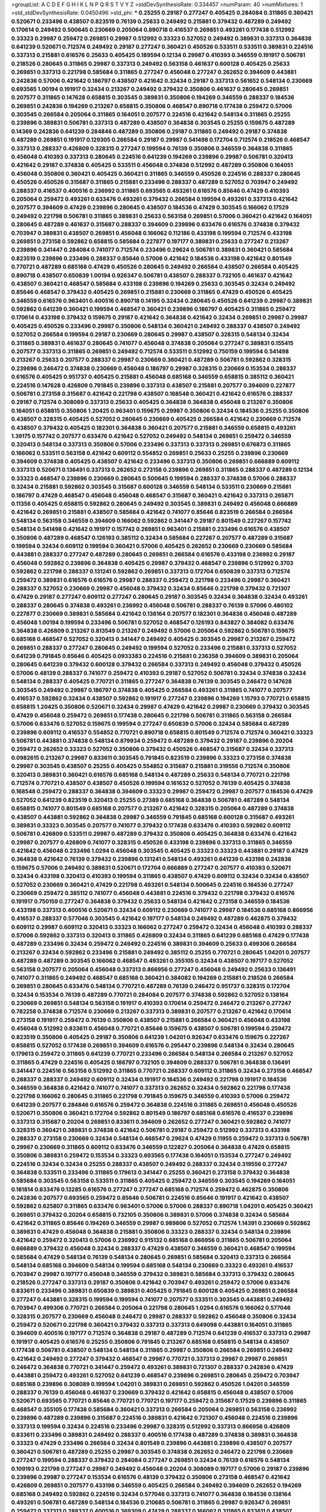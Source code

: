 >groupList:
A C D E F G H I K L
N P Q R S T V Y Z 
>stdDevSynthesisRate:
0.334457 
>numParam:
40
>numMixtures:
1
>std_stdDevSynthesisRate:
0.0450496
>std_phi:
***
0.25255 0.29187 0.277247 0.405425 0.284084 0.311865 0.360421 0.520671 0.233496 0.438507
0.823519 0.76139 0.25633 0.249492 0.215881 0.379432 0.487289 0.249492 0.170614 0.249492
0.500645 0.230669 0.205064 0.890718 0.416537 0.269851 0.493261 0.177438 0.512992 0.33323
0.29987 0.259472 0.269851 0.29987 0.512992 0.33323 0.527052 0.249492 0.389831 0.337313
0.364838 0.641239 0.520671 0.712574 0.249492 0.29187 0.277247 0.360421 0.450526 0.533511
0.533511 0.389831 0.224516 0.337313 0.215881 0.616576 0.25633 0.405425 0.189594 0.12134
0.29987 0.410393 0.346559 0.191917 0.506781 0.218526 0.280645 0.311865 0.29987 0.337313
0.249492 0.563158 0.461637 0.600128 0.405425 0.25633 0.269851 0.337313 0.221798 0.585684
0.311865 0.277247 0.456048 0.277247 0.262652 0.394609 0.443881 0.242836 0.57006 0.421642
0.186797 0.438507 0.421642 0.32434 0.29187 0.337313 0.561652 0.548134 0.230669 0.693565
1.00194 0.191917 0.32434 0.213267 0.249492 0.379432 0.350806 0.461637 0.280645 0.269851
0.207577 0.311865 0.147628 0.658815 0.303545 0.389831 0.350806 0.194269 0.346559 0.288337
0.184536 0.269851 0.242836 0.194269 0.213267 0.658815 0.350806 0.468547 0.890718 0.177438
0.259472 0.57006 0.303545 0.266584 0.205064 0.311865 0.164051 0.207577 0.224516 0.421642
0.548134 0.311865 0.25255 0.239896 0.389831 0.506781 0.337313 0.487289 0.438507 0.364838
0.303545 0.25255 0.159675 0.487289 0.14369 0.242836 0.641239 0.284846 0.487289 0.350806
0.29187 0.311865 0.249492 0.29187 0.374838 0.487289 0.269851 0.191917 0.129305 0.266584
0.29187 0.29987 0.541498 0.172704 0.712574 0.218526 0.468547 0.337313 0.288337 0.426809
0.328315 0.277247 0.199594 0.76139 0.350806 0.346559 0.364838 0.311865 0.456048 0.410393
0.337313 0.280645 0.224516 0.641239 0.194269 0.239896 0.29987 0.506781 0.320413 0.421642
0.29187 0.374838 0.405425 0.533511 0.456048 0.374838 0.512992 0.487289 0.350806 0.164051
0.456048 0.350806 0.360421 0.405425 0.360421 0.311865 0.346559 0.450526 0.224516 0.288337
0.280645 0.450526 0.450526 0.315687 0.311865 0.215881 0.233496 0.288337 0.487289 0.527052
0.703947 0.249492 0.288337 0.416537 0.400516 0.236992 0.311865 0.693565 0.493261 0.616576
0.85646 0.47429 0.410393 0.205064 0.259472 0.493261 0.633476 0.493261 0.379432 0.266584
0.199594 0.493261 0.337313 0.421642 0.207577 0.394609 0.47429 0.239896 0.280645 0.438507
0.184536 0.47429 0.303545 0.166062 0.17529 0.249492 0.221798 0.506781 0.311865 0.389831
0.25633 0.563158 0.269851 0.57006 0.360421 0.421642 0.164051 0.280645 0.487289 0.461637
0.315687 0.288337 0.394609 0.239896 0.633476 0.616576 0.374838 0.379432 0.703947 0.389831
0.438507 0.269851 0.456048 0.166062 0.112186 0.433198 0.199594 0.712574 0.433198 0.269851
0.273158 0.592862 0.658815 0.585684 0.227877 0.197177 0.389831 0.25633 0.277247 0.213267
0.239896 0.341447 0.284084 0.741077 0.712574 0.233496 0.29624 0.506781 0.389831 0.360421
0.585684 0.823519 0.239896 0.233496 0.288337 0.85646 0.57006 0.421642 0.184536 0.433198
0.421642 0.801549 0.770721 0.487289 0.685168 0.47429 0.450526 0.280645 0.249492 0.266584
0.438507 0.266584 0.405425 0.890718 0.438507 0.650839 1.00194 0.926347 0.506781 0.438507
0.288337 0.732105 0.461637 0.421642 0.438507 0.360421 0.468547 0.585684 0.433198 0.239896
0.194269 0.25633 0.303545 0.32434 0.249492 0.85646 0.468547 0.379432 0.405425 0.269851
0.215881 0.230669 0.311865 0.47429 0.450526 0.405425 0.346559 0.616576 0.963401 0.400516
0.890718 0.14195 0.32434 0.280645 0.450526 0.641239 0.29987 0.389831 0.592862 0.641239
0.360421 0.199594 0.468547 0.360421 0.239896 0.186797 0.405425 0.311865 0.259472 0.170614
0.433198 0.379432 0.159675 0.29187 0.421642 0.364838 0.421642 0.32434 0.269851 0.29987
0.29987 0.405425 0.450526 0.233496 0.29987 0.350806 0.548134 0.360421 0.249492 0.288337
0.438507 0.249492 0.527052 0.266584 0.199594 0.29187 0.230669 0.280645 0.29987 0.438507
0.328315 0.548134 0.32434 0.311865 0.389831 0.461637 0.280645 0.741077 0.456048 0.374838
0.205064 0.277247 0.389831 0.155415 0.207577 0.337313 0.311865 0.269851 0.249492 0.712574
0.533511 0.512992 0.750159 0.199594 0.541498 0.213267 0.25633 0.207577 0.288337 0.29987
0.230669 0.360421 0.487289 0.506781 0.592862 0.328315 0.239896 0.246472 0.374838 0.230669
0.456048 0.186797 0.29987 0.328315 0.230669 0.153534 0.288337 0.616576 0.405425 0.951737
0.405425 0.215881 0.456048 0.685168 0.346559 0.658815 0.385112 0.360421 0.224516 0.147628
0.426809 0.791845 0.239896 0.337313 0.438507 0.215881 0.207577 0.394609 0.227877 0.506781
0.273158 0.315687 0.421642 0.221798 0.438507 0.168548 0.360421 0.421642 0.616576 0.288337
0.29187 0.712574 0.308089 0.337313 0.25633 0.405425 0.364838 0.364838 0.456048 0.213267
0.350806 0.164051 0.658815 0.350806 1.20425 0.963401 0.159675 0.29987 0.350806 0.32434
0.184536 0.25255 0.350806 0.438507 0.328315 0.405425 0.527052 0.280645 0.230669 0.405425
0.266584 0.421642 0.230669 0.712574 0.438507 0.379432 0.405425 0.182301 0.364838 0.360421
0.207577 0.215881 0.346559 0.658815 0.493261 1.39175 0.157742 0.207577 0.633476 0.421642
0.527052 0.249492 0.548134 0.269851 0.259472 0.346559 0.320413 0.548134 0.337313 0.350806
0.57006 0.233496 0.337313 0.337313 0.269851 0.676873 0.311865 0.166062 0.533511 0.563158
0.421642 0.609112 0.554852 0.269851 0.25633 0.25255 0.239896 0.230669 0.394609 0.374838
0.405425 0.438507 0.421642 0.233496 0.337313 0.350806 0.269851 0.666889 0.609112 0.337313
0.520671 0.136491 0.337313 0.262652 0.273158 0.239896 0.269851 0.311865 0.288337 0.487289
0.12134 0.33323 0.468547 0.239896 0.230669 0.280645 0.500645 0.199594 0.288337 0.374838
0.57006 0.288337 0.32434 0.215881 0.592862 0.303545 0.315687 0.600128 0.346559 0.548134
0.533511 0.230669 0.215881 0.186797 0.47429 0.468547 0.456048 0.456048 0.468547 0.315687
0.360421 0.421642 0.337313 0.265871 0.11356 0.405425 0.658815 0.592862 0.280645 0.249492
0.303545 0.389831 0.249492 0.456048 0.666889 0.421642 0.269851 0.215881 0.438507 0.585684
0.421642 0.741077 0.85646 0.823519 0.266584 0.266584 0.548134 0.563158 0.346559 0.394609
0.166062 0.592862 0.341447 0.29187 0.801549 0.227267 0.157742 0.548134 0.541498 0.421642
0.191917 0.157742 0.269851 0.963401 0.215881 0.233496 0.616576 0.438507 0.350806 0.487289
0.468547 0.126193 0.385112 0.32434 0.585684 0.227267 0.207577 0.487289 0.315687 0.199594
0.32434 0.609112 0.199594 0.360421 0.57006 0.405425 0.262652 0.230669 0.230669 0.585684
0.443881 0.288337 0.277247 0.487289 0.280645 0.269851 0.266584 0.616576 0.433198 0.236992
0.29187 0.456048 0.592862 0.239896 0.364838 0.405425 0.29987 0.379432 0.468547 0.239896
0.512992 0.3703 0.592862 0.221798 0.288337 0.131241 0.592862 0.269851 0.337313 0.172704
0.650839 0.337313 0.712574 0.259472 0.389831 0.616576 0.616576 0.29987 0.288337 0.259472
0.221798 0.233496 0.29987 0.360421 0.288337 0.527052 0.230669 0.29987 0.456048 0.379432
0.32434 0.85646 0.221798 0.379432 0.721307 0.47429 0.29187 0.277247 0.609112 0.277247
0.280645 0.29187 0.303545 0.32434 0.364838 0.32434 0.493261 0.288337 0.280645 0.374838
0.493261 0.236992 0.456048 0.506781 0.288337 0.76139 0.57006 0.480102 0.227877 0.230669
0.389831 0.585684 0.421642 0.138164 0.207577 0.182301 0.364838 0.456048 0.487289 0.456048
1.00194 0.199594 0.233496 0.506781 0.527052 0.468547 0.126193 0.843827 0.384082 0.633476
0.364838 0.426809 0.213267 0.813549 0.213267 0.249492 0.57006 0.205064 0.592862 0.506781
0.159675 0.685168 0.468547 0.527052 0.320413 0.341447 0.249492 0.405425 0.303545 0.29987
0.213267 0.259472 0.269851 0.288337 0.277247 0.280645 0.249492 0.199594 0.527052 0.233496
0.215881 0.337313 0.527052 0.641239 0.791845 0.85646 0.405425 0.0933383 0.224516 0.215881
0.236358 0.394609 0.389831 0.205064 0.280645 0.641239 0.379432 0.600128 0.379432 0.266584
0.337313 0.249492 0.456048 0.379432 0.450526 0.57006 0.48139 0.288337 0.741077 0.259472
0.410393 0.29187 0.527052 0.506781 0.32434 0.374838 0.32434 0.548134 0.288337 0.405425
0.770721 0.311865 0.277247 0.364838 0.76139 0.303545 0.246472 0.147628 0.303545 0.249492
0.29987 0.186797 0.374838 0.405425 0.266584 0.493261 0.311865 0.741077 0.207577 0.416537
0.592862 0.32434 0.438507 0.592862 0.191917 0.277247 0.239896 0.194269 1.15793 0.770721
0.658815 0.658815 1.20425 0.350806 0.520671 0.32434 0.29987 0.47429 0.421642 0.29987
0.230669 0.379432 0.303545 0.47429 0.456048 0.259472 0.269851 0.177438 0.280645 0.221798
0.506781 0.311865 0.563158 0.266584 0.57006 0.633476 0.527052 0.159675 0.199594 0.277247
0.650839 0.57006 0.32434 0.585684 0.487289 0.239896 0.609112 0.416537 0.554852 0.770721
0.890718 0.658815 0.801549 0.712574 0.712574 0.360421 0.33323 0.506781 0.443881 0.374838
0.548134 0.879934 0.259472 0.487289 0.379432 0.29187 0.239896 0.20204 0.259472 0.262652
0.33323 0.527052 0.350806 0.379432 0.450526 0.468547 0.315687 0.32434 0.337313 0.0982615
0.213267 0.29987 0.833611 0.303545 0.791845 0.823519 0.239896 0.33323 0.273158 0.374838
0.29987 0.303545 0.438507 0.25255 0.405425 0.554852 0.315687 0.215881 0.319556 0.712574
0.350806 0.320413 0.389831 0.360421 0.616576 0.685168 0.548134 0.487289 0.25633 0.548134
0.770721 0.221798 0.712574 0.770721 0.438507 0.438507 0.450526 0.199594 0.161632 0.527052
0.76139 0.405425 0.374838 0.168548 0.259472 0.288337 0.364838 0.394609 0.33323 0.29987
0.259472 0.29987 0.207577 0.184536 0.47429 0.527052 0.641239 0.823519 0.320413 0.25255
0.27389 0.685168 0.364838 0.506781 0.487289 0.548134 0.658815 0.741077 0.801549 0.685168
0.207577 0.213267 0.421642 0.328315 0.205064 0.487289 0.374838 0.438507 0.443881 0.592862
0.364838 0.29987 0.346559 0.791845 0.685168 0.600128 0.315687 0.493261 0.389831 0.33323
0.303545 0.207577 0.741077 0.379432 0.177438 0.633476 0.410393 0.592862 0.609112 0.506781
0.426809 0.533511 0.29987 0.487289 0.379432 0.350806 0.405425 0.364838 0.633476 0.421642
0.29987 0.207577 0.426809 0.741077 0.328315 0.450526 0.433198 0.239896 0.337313 0.311865
0.346559 0.421642 0.456048 0.233496 1.0294 0.456048 0.303545 0.405425 0.33323 0.33323
0.443881 0.29187 0.47429 0.364838 0.421642 0.76139 0.379432 0.239896 0.131241 0.548134
0.493261 0.641239 0.433198 0.242836 0.159675 0.57006 0.249492 0.389831 0.520671 0.172704
0.666889 0.277247 0.207577 0.410393 0.520671 0.32434 0.433198 0.320413 0.410393 0.199594
0.311865 0.438507 0.47429 0.609112 0.32434 0.32434 0.438507 0.527052 0.230669 0.360421
0.47429 0.221798 0.493261 0.548134 0.500645 0.224516 0.184536 0.277247 0.230669 0.259472
0.385112 0.741077 0.456048 0.443881 0.224516 0.379432 0.221798 0.379432 0.616576 0.191917
0.750159 0.277247 0.364838 0.379432 0.25633 0.548134 0.421642 0.273158 0.346559 0.184536
0.433198 0.337313 0.400516 0.520671 0.32434 0.609112 0.230669 0.741077 0.29987 0.184536
0.685168 0.866956 0.416537 0.288337 0.577046 0.303545 0.421642 0.197177 0.548134 0.249492
0.487289 0.462875 0.379432 0.609112 0.29987 0.609112 0.320413 0.33323 0.166062 0.277247
0.259472 0.32434 0.456048 0.410393 0.288337 0.57006 0.592862 0.337313 0.320413 0.311865
0.426809 0.32434 0.311865 0.641239 0.685168 0.47429 0.177438 0.487289 0.233496 0.32434
0.259472 0.249492 0.224516 0.389831 0.394609 0.25633 0.499306 0.266584 0.213267 0.32434
0.592862 0.233496 0.215881 0.249492 0.385112 0.25255 0.770721 0.280645 1.04201 0.207577
0.487289 0.487289 0.303545 0.166062 0.468547 0.493261 0.355105 0.32434 0.438507 0.197177
0.527052 0.563158 0.207577 0.205064 0.456048 0.337313 0.866956 0.277247 0.456048 0.249492
0.25633 0.136491 0.741077 0.311865 0.249492 0.468547 0.685168 0.360421 0.384082 0.194269
0.215881 0.218526 0.266584 0.269851 0.280645 0.633476 0.548134 0.770721 0.487289 0.76139
0.246472 0.951737 0.328315 0.172704 0.32434 0.153534 0.76139 0.487289 0.770721 0.284084
0.207577 0.374838 0.592862 0.527052 0.138164 0.230669 0.269851 0.548134 0.563158 0.191917
0.410393 0.170614 0.259472 0.246472 0.213267 0.277247 0.782258 0.374838 0.712574 0.230669
0.213267 0.337313 0.389831 0.207577 0.213267 0.421642 0.170614 0.273158 0.191917 0.259472
0.76139 0.350806 0.438507 0.215881 0.266584 0.360421 0.456048 0.433198 0.456048 0.512992
0.833611 0.456048 0.770721 0.85646 0.159675 0.438507 0.506781 0.199594 0.259472 0.823519
0.350806 0.405425 0.29187 0.350806 0.641239 1.04201 0.926347 0.633476 0.159675 0.227267
0.658815 0.527052 0.177438 0.269851 0.394609 0.616576 0.295447 0.239896 0.548134 0.32434
0.280645 0.179613 0.259472 0.311865 0.641239 0.770721 0.233496 0.266584 0.548134 0.266584
0.213267 0.527052 0.311865 0.47429 0.224516 0.405425 0.186797 0.732105 0.394609 0.288337
0.506781 0.364838 0.136491 0.341447 0.224516 0.563158 0.512992 0.311865 0.770721 0.288337
0.609112 0.311865 0.32434 0.273158 0.468547 0.288337 0.288337 0.249492 0.609112 0.32434
0.191917 0.184536 0.249492 0.221798 0.191917 0.184536 0.346559 0.364838 0.421642 0.741077
0.741077 0.337313 0.262652 0.32434 0.592862 0.221798 0.177438 0.221798 0.166062 0.280645
0.311865 0.221798 0.791845 0.159675 0.346559 0.410393 0.57006 0.259472 0.641239 0.207577
0.284846 0.616576 0.259472 0.364838 0.224516 0.311865 0.269851 0.456048 0.450526 0.520671
0.350806 0.360421 0.172704 0.592862 0.801549 0.186797 0.685168 0.616576 0.416537 0.239896
0.337313 0.315687 0.20204 0.269851 0.833611 0.394609 0.262652 0.277247 0.360421 0.592862
0.741077 0.328315 0.360421 0.389831 0.374838 0.421642 0.506781 0.29187 0.259472 0.512992
0.337313 0.433198 0.288337 0.273158 0.230669 0.32434 0.548134 0.468547 0.29624 0.47429
0.11955 0.259472 0.337313 0.506781 0.29987 0.230669 0.311865 0.609112 0.633476 0.346559
0.122827 0.205064 0.364838 0.47429 0.658815 0.350806 0.389831 0.259472 0.153534 0.33323
0.693565 0.177438 0.164051 0.153534 0.277247 0.249492 0.224516 0.32434 0.32434 0.25255
0.288337 0.438507 0.249492 0.288337 0.32434 0.319556 0.277247 0.364838 0.533511 0.233496
0.311865 0.179613 0.341447 0.25255 0.360421 0.273158 0.379432 0.364838 0.585684 0.303545
0.563158 0.533511 0.311865 0.405425 0.259472 0.346559 0.303545 0.194269 0.164051 0.181814
0.633476 0.13285 0.616576 0.277247 0.277247 0.685168 0.712574 0.259472 0.462875 0.350806
0.242836 0.207577 0.693565 0.259472 0.85646 0.506781 0.224516 0.85646 0.191917 0.421642
0.438507 0.592862 0.625807 0.311865 0.633476 0.963401 0.57006 0.57006 0.288337 0.890718
1.04201 0.405425 0.360421 0.269851 0.379432 0.20204 0.658815 0.732105 0.350806 0.389831
0.57006 0.374838 0.32434 0.585684 0.421642 0.311865 0.85646 0.194269 0.346559 0.29987
0.989806 0.527052 0.712574 1.14391 0.230669 0.592862 0.389831 0.47429 0.456048 0.364838
0.215881 0.350806 0.33323 0.288337 0.32434 0.548134 0.239896 0.421642 0.259472 0.320413
0.57006 0.236992 0.915132 0.685168 0.866956 0.311865 0.506781 0.205064 0.666889 0.379432
0.456048 0.32434 0.288337 0.47429 0.438507 0.346559 0.360421 0.468547 0.199594 0.585684
0.47429 0.548134 0.76139 0.548134 0.280645 0.269851 0.585684 0.320413 0.337313 0.266584
0.548134 0.685168 0.394609 0.548134 0.199594 0.685168 0.548134 0.230669 0.33323 0.493261
0.416537 0.703947 0.29987 0.197177 0.456048 0.346559 0.379432 0.389831 0.585684 0.337313
0.379432 0.280645 0.218526 0.277247 0.337313 0.29187 0.350806 0.421642 0.703947 0.493261
0.259472 0.57006 0.633476 0.833611 0.233496 0.389831 0.650839 0.389831 0.405425 0.791845
0.600128 0.405425 0.269851 0.266584 0.277247 0.443881 0.328315 0.199594 0.199594 0.741077
0.207577 0.533511 0.303545 0.443881 0.249492 0.703947 0.499306 0.770721 0.266584 0.205064
0.221798 0.280645 1.0294 0.616576 0.166062 0.577046 0.328315 0.207577 0.230669 0.456048
0.246472 0.29987 0.288337 0.592862 0.456048 0.350806 0.32434 0.259472 0.520671 0.221798
0.360421 0.379432 0.337313 0.337313 0.649098 0.443881 0.164051 0.311865 0.394609 0.400516
0.197177 0.712574 0.364838 0.29187 0.487289 0.712574 0.641239 0.416537 0.337313 0.29987
0.191917 0.405425 0.616576 0.25255 0.350806 0.791845 0.213267 0.685168 0.658815 0.548134
0.438507 0.177438 0.506781 0.438507 0.548134 0.548134 0.311865 0.29987 0.350806 0.266584
0.269851 0.249492 0.421642 0.249492 0.277247 0.379432 0.468547 0.29987 0.770721 0.337313
0.29987 0.29987 0.269851 0.246472 0.364838 0.770721 0.341447 0.259472 0.493261 0.389831
0.721307 0.288337 0.242836 0.47429 0.443881 0.259472 0.493261 0.527052 0.641239 0.468547
0.239896 0.269851 0.280645 0.259472 0.703947 0.685168 0.239896 0.308089 0.199594 1.04201
0.389831 0.269851 0.592862 0.450526 1.04201 0.346559 0.288337 0.76139 0.456048 0.461637
0.230669 0.379432 0.421642 0.658815 0.456048 0.438507 0.57006 0.520671 0.693565 0.770721
0.85646 0.770721 0.770721 0.197177 0.259472 0.315687 0.17529 0.239896 0.311865 0.468547
0.355105 0.177438 0.585684 0.360421 0.337313 0.266584 0.205064 0.269851 0.563158 0.236992
0.239896 0.487289 0.239896 0.315687 0.224516 0.389831 0.421642 0.721307 0.456048 0.224516
0.239896 0.337313 0.199594 0.32434 0.224516 0.233496 0.29987 0.328315 0.512992 0.337313
0.866956 0.426809 0.833611 0.233496 0.389831 0.249492 0.288337 0.400516 0.177438 0.487289
0.374838 0.389831 0.364838 0.33323 0.47429 0.233496 0.266584 0.32434 0.801549 0.239896
0.443881 0.239896 0.438507 0.207577 0.360421 0.506781 0.487289 0.25255 0.29987 0.303545
0.374838 0.262652 0.246472 0.221798 0.230669 0.277247 0.199594 0.288337 0.379432 0.284084
0.277247 0.269851 0.32434 0.76139 0.616576 0.548134 0.109193 0.221798 0.277247 0.29987
0.249492 0.456048 0.20204 0.308089 0.197177 0.57006 0.29187 0.239896 0.239896 0.29987
0.277247 0.153534 0.616576 0.48139 0.379432 0.350806 0.273158 0.468547 0.421642 0.426809
0.269851 0.207577 0.433198 0.346559 0.405425 0.266584 0.249492 0.394609 0.262652 0.194269
0.685168 0.249492 0.592862 0.224516 0.32434 0.577046 0.337313 0.741077 0.364838 0.184536
0.138164 0.493261 0.506781 0.487289 0.548134 0.184536 0.210685 0.506781 0.311865 0.29987
0.926347 0.269851 0.259472 0.337313 0.288337 0.400516 0.369309 0.47429 0.288337 0.166062
0.311865 0.833611 0.438507 0.227267 0.405425 0.346559 0.233496 0.421642 0.25633 0.207577
0.280645 0.269851 0.527052 0.405425 0.328315 0.224516 0.213267 0.118103 0.592862 0.666889
0.303545 0.592862 0.360421 0.227267 0.266584 0.205064 0.616576 0.255645 0.303545 0.616576
0.394609 0.405425 0.236992 0.823519 0.421642 0.493261 0.350806 0.239896 0.633476 0.421642
0.548134 0.421642 0.224516 0.224516 0.186797 0.295447 0.32434 0.350806 0.426809 0.360421
0.438507 1.0294 0.421642 0.374838 0.233496 0.421642 0.266584 0.350806 0.389831 0.685168
0.389831 0.153534 0.249492 0.249492 0.194269 0.421642 0.364838 0.355105 0.29987 0.25633
0.233496 0.374838 0.609112 0.32434 0.259472 0.249492 0.770721 0.410393 0.179613 0.379432
0.32434 0.337313 0.320413 0.433198 0.14195 0.57006 0.487289 0.179613 0.389831 0.328315
0.374838 0.592862 0.215881 0.288337 0.438507 0.394609 0.224516 0.29187 0.512992 0.47429
0.360421 0.426809 0.433198 0.633476 0.249492 0.405425 0.374838 0.259472 0.506781 0.600128
0.177438 0.346559 0.233496 0.350806 0.230669 0.303545 0.280645 0.592862 0.266584 0.191917
0.337313 0.32434 0.405425 0.138164 0.405425 0.801549 0.493261 0.456048 0.224516 0.32434
0.421642 0.149438 0.189594 0.242836 0.487289 0.288337 0.311865 0.179613 0.770721 0.166062
0.172704 0.320413 0.337313 0.346559 0.57006 0.224516 0.239896 0.548134 0.177438 0.337313
0.236992 0.199594 0.230669 0.360421 0.337313 0.360421 0.269851 0.421642 0.221798 0.184536
0.277247 0.33323 0.259472 0.207577 0.685168 0.277247 0.25255 0.541498 0.350806 0.926347
0.172704 0.337313 0.147628 0.29187 0.426809 0.379432 0.364838 0.29987 0.438507 0.242836
0.210121 0.205064 0.259472 0.249492 0.230669 0.288337 0.277247 1.1134 0.350806 0.364838
0.280645 0.577046 0.29187 0.389831 0.405425 0.438507 0.224516 0.337313 0.703947 0.239896
0.303545 0.512992 0.527052 0.438507 0.533511 0.433198 0.609112 0.732105 0.328315 0.374838
0.712574 0.337313 0.379432 0.242836 0.609112 0.230669 0.421642 0.262652 0.57006 0.963401
0.20204 0.210121 0.721307 0.438507 0.337313 0.487289 0.533511 0.308089 0.712574 0.633476
0.616576 0.741077 0.394609 0.311865 0.213267 0.456048 0.963401 0.308089 0.379432 0.421642
0.230669 0.520671 0.548134 0.563158 0.295447 0.685168 0.315687 0.791845 0.239896 0.311865
0.563158 0.218526 0.239896 0.213267 0.47429 0.379432 0.32434 0.33323 0.57006 0.33323
0.346559 0.215881 0.25633 0.29187 0.189594 0.29987 0.438507 0.676873 0.239896 0.616576
0.456048 0.592862 0.32434 0.25633 0.389831 0.311865 0.512992 0.161632 0.512992 0.438507
0.374838 0.341447 0.189594 0.303545 0.129305 0.259472 0.269851 0.57006 0.224516 0.527052
0.29187 0.311865 0.249492 0.210121 0.249492 0.506781 0.456048 0.364838 0.147628 0.191917
0.29187 0.468547 0.303545 0.207577 0.666889 0.379432 0.166062 0.666889 0.609112 0.242836
0.311865 0.315687 0.379432 0.177438 0.308089 0.374838 0.364838 0.308089 0.230669 0.280645
0.360421 0.303545 0.277247 0.385112 0.29987 0.277247 0.311865 0.405425 0.269851 0.259472
0.166062 0.311865 0.166062 0.273158 0.213267 0.685168 0.269851 0.239896 0.337313 0.364838
0.277247 0.405425 0.32434 0.179613 0.563158 0.57006 1.30252 0.410393 0.249492 0.191917
0.433198 0.269851 0.280645 0.625807 0.29987 0.249492 0.527052 1.25242 0.712574 0.890718
0.791845 0.85646 0.33323 0.702064 0.191917 0.29187 0.732105 0.308089 0.311865 0.269851
0.456048 0.833611 0.29187 1.21901 1.1134 1.07057 1.07057 0.280645 0.364838 0.364838
0.76139 0.506781 0.374838 0.592862 1.62815 0.732105 0.364838 0.506781 0.262652 0.937699
0.249492 0.450526 1.50531 0.47429 0.224516 0.506781 0.341447 1.20425 0.480102 0.389831
0.741077 0.280645 0.506781 0.500645 0.450526 1.05761 0.421642 0.616576 0.360421 0.320413
0.33323 0.145841 0.266584 0.389831 0.288337 0.337313 0.259472 0.259472 0.32434 0.468547
0.355105 0.280645 0.47429 0.118103 0.554852 0.337313 0.205064 0.177438 0.29987 0.833611
0.506781 0.421642 0.712574 0.685168 0.374838 0.221798 0.527052 0.641239 0.311865 0.445072
0.29187 0.224516 0.186797 0.364838 0.249492 0.364838 0.600128 0.379432 0.25255 0.360421
0.197177 0.3703 0.207577 0.468547 0.374838 0.487289 0.666889 0.288337 0.712574 0.421642
0.901634 0.389831 0.29187 0.394609 0.25633 0.207577 0.426809 0.421642 0.346559 0.421642
0.249492 0.433198 0.266584 0.541498 0.520671 0.364838 0.438507 0.405425 0.224516 0.360421
0.405425 0.364838 0.350806 0.426809 0.468547 0.592862 0.25255 0.32434 0.770721 0.585684
0.288337 0.295447 1.04201 0.770721 0.405425 0.801549 0.224516 0.389831 0.506781 0.633476
0.262652 0.311865 0.666889 0.266584 0.215881 0.405425 0.405425 0.29987 0.666889 0.693565
0.901634 0.215881 0.770721 0.866956 0.221798 0.346559 0.801549 0.548134 0.541498 0.33323
0.823519 0.450526 0.741077 0.311865 0.616576 0.259472 0.346559 0.506781 0.741077 1.9047
1.18967 0.32434 0.230669 0.379432 0.259472 0.32434 0.400516 0.712574 0.207577 0.273158
0.685168 0.527052 0.315687 0.311865 0.592862 0.57006 0.416537 0.230669 0.242836 0.230669
0.337313 0.685168 0.29987 0.29987 0.438507 0.500645 0.770721 0.159675 0.500645 0.360421
0.277247 0.328315 0.213267 0.633476 0.249492 0.259472 0.468547 0.741077 0.791845 0.616576
0.170614 0.732105 0.741077 0.609112 0.346559 0.57006 0.421642 0.438507 0.658815 0.394609
0.563158 0.25633 0.239896 0.480102 0.33323 0.239896 0.168097 0.25633 0.666889 0.311865
0.438507 0.215881 0.527052 0.269851 0.11356 0.346559 0.259472 0.337313 0.374838 0.236992
0.641239 0.76139 0.280645 0.25633 0.443881 0.389831 0.443881 0.732105 0.29187 0.360421
0.311865 0.328315 0.189594 0.25633 0.712574 0.126193 0.364838 0.179613 0.303545 0.213267
0.410393 0.833611 0.364838 0.303545 0.350806 0.641239 0.85646 0.57006 0.438507 1.50531
0.915132 1.30252 0.770721 0.360421 0.215881 0.57006 0.450526 0.315687 0.277247 0.641239
0.750159 0.374838 0.625807 0.85646 0.438507 0.280645 0.239896 0.170614 1.44742 0.616576
0.25255 0.346559 0.57006 0.311865 0.468547 0.249492 0.213267 0.356058 0.456048 0.379432
0.25255 0.207577 0.389831 0.189594 0.32434 0.227877 0.360421 0.533511 1.00194 0.239896
0.199594 0.311865 0.405425 0.389831 0.29187 0.269851 0.153534 0.184536 0.438507 0.360421
0.963401 0.770721 0.259472 0.421642 0.230669 0.230669 0.443881 0.269851 0.33323 0.341447
0.266584 0.506781 0.364838 0.780166 0.350806 0.410393 0.29987 0.249492 0.266584 0.25633
0.259472 0.233496 0.266584 0.389831 0.438507 0.29987 0.438507 0.384082 0.280645 0.320413
0.360421 0.233496 0.32434 0.350806 0.506781 0.585684 0.364838 0.405425 0.405425 0.506781
0.303545 0.389831 0.563158 0.462875 0.76139 0.633476 0.563158 0.616576 0.311865 0.438507
0.421642 0.926347 0.57006 0.641239 0.633476 0.685168 0.937699 0.438507 0.616576 0.609112
0.76139 0.658815 0.585684 0.750159 0.506781 0.951737 0.963401 0.712574 0.462875 0.685168
0.685168 0.712574 0.400516 0.295447 0.239896 0.741077 0.833611 0.770721 0.926347 0.32434
0.625807 0.337313 0.47429 0.506781 0.468547 0.233496 0.410393 0.350806 0.384082 0.162065
0.379432 0.184536 0.303545 0.364838 0.337313 0.239896 0.29187 0.215881 0.213267 0.224516
0.823519 0.468547 0.389831 0.288337 0.207577 0.57006 0.239896 0.184536 0.389831 0.770721
0.328315 0.350806 0.288337 0.269851 0.207577 0.374838 0.184536 0.170614 0.29987 0.493261
0.246472 0.355105 0.224516 0.213267 0.164051 0.288337 0.277247 0.249492 0.172704 0.199594
0.259472 0.350806 0.32434 0.433198 0.166062 0.374838 0.207577 0.394609 0.405425 0.32434
0.658815 0.157742 0.303545 0.249492 0.741077 0.487289 0.277247 0.239896 0.616576 0.527052
0.288337 0.311865 0.421642 0.533511 0.379432 0.421642 0.337313 0.823519 0.374838 0.633476
0.712574 0.360421 0.191917 1.25242 0.227267 0.633476 0.741077 0.685168 0.456048 0.179613
0.890718 0.801549 0.360421 0.563158 0.311865 0.239896 0.389831 0.926347 0.269851 0.29987
0.191917 0.456048 0.29987 0.443881 0.259472 0.85646 0.47429 0.548134 0.527052 0.548134
0.280645 0.548134 0.487289 0.421642 0.224516 0.27389 0.159675 0.416537 0.926347 1.00194
0.421642 0.693565 0.890718 0.364838 0.421642 0.269851 0.269851 0.33323 0.207577 0.461637
0.541498 0.32434 0.364838 0.364838 0.541498 0.405425 0.280645 0.303545 0.280645 0.438507
0.379432 0.350806 0.456048 0.374838 0.750159 0.421642 0.277247 0.288337 0.184536 0.374838
0.262652 0.207577 0.25633 0.213267 0.303545 0.658815 0.199594 0.191917 0.405425 0.438507
0.246472 0.364838 0.239896 0.374838 0.548134 0.389831 0.548134 0.506781 0.364838 0.468547
0.199594 0.712574 0.801549 0.890718 0.405425 0.487289 0.592862 0.548134 0.350806 0.288337
0.379432 0.288337 0.85646 0.480102 0.311865 0.438507 0.592862 0.57006 0.468547 0.438507
0.379432 0.288337 0.926347 0.311865 0.592862 0.218526 0.266584 0.337313 0.405425 0.456048
0.350806 0.823519 0.833611 0.433198 0.259472 0.246472 0.438507 0.890718 0.592862 0.421642
0.563158 0.548134 0.350806 0.32434 0.311865 0.350806 0.230669 0.512992 0.76139 0.311865
0.249492 0.685168 0.394609 0.311865 0.233496 0.456048 0.616576 0.269851 0.337313 0.685168
0.394609 0.215881 0.379432 0.374838 0.770721 0.259472 0.487289 0.374838 0.585684 0.520671
0.666889 0.337313 0.230669 0.405425 0.379432 0.554852 0.25255 0.360421 0.433198 0.311865
0.221798 0.147628 0.184536 0.33323 0.199594 0.303545 0.328315 0.410393 0.385112 0.239896
0.337313 0.374838 0.421642 0.269851 0.741077 0.233496 0.364838 0.197177 0.269851 0.350806
0.25255 0.527052 0.554852 0.527052 0.280645 0.438507 0.487289 0.341447 0.47429 0.249492
0.548134 0.421642 0.170614 0.166062 0.224516 0.915132 0.269851 0.215881 0.554852 0.337313
0.280645 0.29187 0.563158 0.989806 0.259472 0.259472 0.32434 0.493261 0.438507 0.741077
0.337313 0.548134 0.563158 0.527052 0.207577 0.350806 0.346559 0.421642 0.249492 0.410393
0.421642 0.221798 0.890718 0.374838 0.259472 0.394609 0.405425 0.801549 0.456048 0.25255
0.527052 0.277247 0.280645 0.770721 0.288337 0.277247 0.57006 0.374838 0.823519 0.57006
0.205064 0.527052 0.833611 0.405425 0.153534 0.770721 0.159675 0.364838 0.311865 0.280645
0.57006 0.721307 0.337313 0.493261 0.308089 0.487289 0.456048 0.741077 0.360421 0.487289
0.184536 0.197177 0.221798 0.346559 0.221798 0.29187 0.360421 0.433198 0.32434 0.242836
0.328315 0.47429 0.315687 0.273158 0.801549 0.506781 0.450526 0.563158 0.712574 0.456048
0.456048 0.218526 0.791845 0.246472 0.32434 0.350806 0.410393 0.320413 0.337313 0.410393
0.215881 0.288337 0.277247 0.29987 0.346559 0.29187 0.421642 0.280645 0.462875 0.554852
0.207577 0.548134 0.288337 0.712574 0.379432 0.199594 0.379432 0.548134 0.350806 0.215881
0.266584 0.609112 0.25255 0.456048 0.405425 0.438507 0.224516 0.533511 0.468547 0.963401
0.456048 0.29987 0.450526 0.592862 0.585684 0.177438 0.563158 0.151675 0.239896 0.791845
0.405425 0.450526 0.215881 0.199594 0.224516 0.337313 0.311865 0.487289 0.468547 0.246472
0.259472 0.364838 0.177438 0.303545 0.242836 0.233496 0.194269 0.405425 0.468547 0.25633
0.341447 0.438507 0.450526 0.32434 0.239896 0.732105 0.33323 0.609112 0.456048 0.47429
0.259472 0.493261 0.585684 0.166062 0.741077 0.712574 0.47429 0.548134 0.506781 0.350806
0.32434 0.249492 0.866956 0.703947 0.230669 0.487289 0.410393 0.563158 0.693565 0.548134
0.221798 0.32434 0.741077 0.259472 0.379432 0.450526 0.791845 0.585684 0.29187 0.311865
0.658815 0.57006 0.207577 0.385112 0.164051 0.421642 0.520671 0.249492 0.450526 0.33323
0.487289 0.712574 0.541498 0.548134 0.456048 0.33323 0.277247 0.421642 0.29987 0.172704
0.405425 0.249492 0.389831 0.177438 0.57006 0.262652 0.288337 0.350806 0.85646 0.346559
0.197177 0.350806 0.685168 0.311865 0.527052 0.76139 0.249492 0.633476 0.389831 0.394609
0.29987 0.147628 0.280645 0.284846 0.57006 0.259472 0.288337 0.259472 0.311865 0.374838
0.288337 0.548134 0.438507 0.230669 0.236358 0.269851 0.364838 0.712574 0.311865 0.32434
0.548134 0.288337 0.12134 0.389831 0.685168 0.833611 0.433198 0.233496 0.641239 0.405425
0.506781 0.548134 0.801549 0.548134 0.487289 0.456048 0.421642 0.221798 0.259472 0.421642
0.389831 0.191917 0.280645 0.609112 0.658815 0.194269 0.360421 0.288337 0.548134 0.33323
0.153534 0.233496 0.866956 0.57006 0.29987 0.389831 0.246472 0.791845 0.801549 0.273158
0.468547 0.269851 0.360421 0.280645 0.350806 0.184536 0.288337 0.224516 0.405425 0.280645
0.364838 0.57006 0.609112 0.233496 0.266584 0.350806 0.512992 0.179613 0.456048 0.337313
0.311865 0.311865 0.159675 0.389831 0.280645 0.288337 0.438507 0.421642 0.166062 0.224516
0.179613 0.487289 0.249492 0.280645 0.259472 0.468547 0.350806 0.259472 0.33323 0.269851
0.693565 0.533511 0.32434 0.224516 0.288337 0.288337 0.360421 0.379432 0.303545 0.592862
0.379432 0.284084 0.259472 0.421642 0.364838 0.493261 0.379432 0.233496 0.487289 0.520671
0.259472 0.527052 0.280645 0.389831 0.207577 0.233496 0.269851 0.230669 0.337313 0.346559
0.57006 0.288337 0.506781 0.239896 0.277247 0.801549 0.480102 0.450526 0.350806 0.374838
0.527052 0.215881 0.284084 0.487289 0.487289 0.280645 0.29187 0.750159 0.32434 0.249492
0.249492 0.405425 0.721307 0.337313 0.213267 0.421642 0.676873 0.364838 0.186797 0.259472
0.379432 0.57006 0.179613 0.166062 0.29987 0.236992 0.32434 0.506781 0.215881 0.29187
0.389831 0.277247 0.350806 0.221798 0.641239 0.533511 0.641239 0.259472 0.315687 0.29987
0.249492 0.548134 0.277247 0.249492 0.186797 0.641239 0.182301 0.131241 0.249492 0.29987
0.364838 0.147628 0.230669 0.25255 0.25255 0.215881 0.616576 0.239896 0.269851 0.213267
0.205064 0.468547 0.277247 0.239896 0.277247 0.259472 0.438507 0.57006 0.533511 0.364838
0.520671 0.199594 0.233496 0.197177 0.236992 0.29187 0.259472 0.32434 0.259472 0.337313
0.269851 0.592862 0.288337 0.337313 0.328315 0.25633 0.438507 0.33323 0.421642 0.633476
0.438507 0.405425 0.480102 0.360421 0.823519 0.337313 0.230669 0.527052 0.421642 0.493261
0.585684 0.487289 0.438507 0.341447 0.199594 0.527052 0.374838 0.246472 0.487289 0.685168
0.456048 0.548134 0.721307 0.269851 0.548134 0.410393 0.658815 0.288337 0.221798 0.364838
0.288337 0.456048 0.548134 0.249492 0.405425 0.438507 0.456048 0.57006 0.47429 0.191917
0.712574 0.239896 0.179613 0.230669 0.269851 0.506781 0.487289 0.315687 0.207577 0.506781
0.47429 0.487289 0.379432 0.360421 0.249492 0.438507 0.360421 0.277247 0.230669 0.360421
0.641239 0.374838 0.438507 0.405425 0.616576 0.29987 0.288337 0.374838 0.337313 0.512992
0.57006 0.433198 0.239896 0.259472 0.308089 0.770721 0.29187 0.303545 0.500645 0.389831
0.224516 0.328315 0.360421 0.239896 0.191917 0.25633 0.527052 0.320413 0.468547 0.658815
0.915132 0.609112 0.29987 0.259472 0.951737 0.394609 0.85646 0.379432 0.685168 0.85646
0.512992 0.303545 0.443881 0.493261 0.438507 0.685168 0.76139 0.493261 0.741077 0.685168
0.29187 0.213267 0.379432 0.311865 0.239896 0.456048 0.239896 0.493261 0.410393 0.47429
0.416537 0.394609 0.32434 0.394609 0.269851 0.450526 0.443881 0.303545 0.20204 0.230669
0.280645 0.320413 0.609112 0.616576 0.364838 0.230669 0.47429 0.32434 0.433198 0.685168
0.374838 0.641239 0.32434 0.239896 0.259472 0.29187 0.29187 0.25633 0.506781 0.29987
0.311865 0.592862 0.221798 0.685168 0.416537 0.487289 0.29987 0.32434 0.577046 0.179613
0.249492 0.641239 0.554852 0.303545 0.259472 0.122827 0.280645 0.712574 0.592862 0.76139
0.303545 0.456048 0.926347 0.506781 0.400516 0.288337 0.592862 0.259472 0.394609 0.527052
0.468547 0.438507 0.320413 0.280645 0.450526 0.337313 0.438507 0.337313 0.29187 0.29987
0.450526 0.364838 0.213267 0.199594 0.311865 0.389831 0.233496 0.400516 0.394609 0.433198
0.215881 0.288337 0.548134 0.249492 0.230669 0.337313 0.29187 0.54005 0.47429 0.585684
0.25633 0.364838 0.658815 0.364838 0.239896 0.269851 0.230669 0.341447 0.29987 0.533511
0.609112 0.374838 0.379432 0.239896 0.277247 0.303545 0.269851 0.346559 0.833611 0.269851
0.337313 0.364838 0.585684 0.693565 0.277247 0.506781 0.215881 0.633476 0.199594 0.207577
0.421642 0.379432 0.609112 0.350806 0.191917 0.184536 0.320413 0.450526 0.450526 0.213267
0.421642 0.33323 0.374838 0.609112 0.600128 0.364838 0.493261 0.426809 0.487289 0.33323
0.866956 0.337313 0.32434 0.493261 0.337313 0.468547 0.205064 0.493261 0.364838 0.280645
0.823519 0.374838 0.577046 0.230669 0.29987 0.311865 0.337313 0.33323 0.288337 0.506781
0.433198 0.153534 0.311865 0.712574 0.186797 0.269851 0.350806 0.191917 0.658815 0.421642
0.493261 0.205064 0.85646 0.658815 0.456048 0.649098 0.32434 0.266584 0.205064 0.360421
0.421642 0.741077 0.280645 0.350806 0.703947 0.658815 0.172704 0.288337 0.421642 0.360421
0.207577 0.230669 0.443881 0.443881 0.266584 0.213267 0.179613 0.633476 0.32434 0.29987
0.487289 0.259472 0.213267 0.221798 0.633476 0.633476 0.879934 0.280645 0.512992 0.438507
0.732105 0.541498 0.239896 0.179613 0.280645 0.177438 0.421642 0.138164 0.177438 0.32434
0.280645 0.224516 0.288337 0.205064 0.85646 0.389831 0.389831 0.33323 0.350806 0.350806
0.527052 0.29187 0.277247 0.389831 0.277247 0.168097 0.360421 0.266584 0.616576 0.230669
0.641239 0.266584 0.487289 0.487289 0.364838 0.249492 0.438507 0.25633 0.221798 0.269851
0.506781 0.259472 0.433198 0.426809 0.405425 0.266584 0.259472 0.32434 0.230669 0.592862
0.328315 0.164051 0.421642 0.29987 0.33323 0.346559 0.207577 0.269851 0.230669 0.487289
0.415423 0.685168 0.426809 0.493261 0.577046 0.138164 1.00194 0.600128 0.191917 0.493261
0.926347 0.337313 0.207577 0.461637 0.527052 0.563158 0.410393 0.563158 0.450526 0.288337
0.230669 0.308089 0.249492 0.364838 0.405425 0.350806 0.350806 0.405425 0.350806 0.421642
0.389831 0.239896 0.288337 0.337313 0.527052 0.658815 0.280645 0.259472 0.280645 0.328315
0.33323 0.13285 0.29987 0.32434 0.405425 0.506781 0.506781 0.548134 0.493261 0.493261
0.57006 0.609112 0.721307 0.405425 0.421642 0.311865 0.389831 0.32434 0.269851 0.269851
0.512992 0.29987 0.693565 0.311865 0.57006 0.337313 0.337313 0.394609 0.166062 0.421642
0.394609 0.308089 0.493261 0.438507 0.438507 0.29187 1.1134 0.685168 0.350806 0.468547
0.288337 0.405425 0.389831 0.277247 0.512992 0.266584 0.666889 0.468547 0.199594 0.741077
0.405425 0.633476 0.541498 0.249492 0.506781 0.230669 0.379432 0.585684 0.194269 0.389831
0.32434 0.194269 0.269851 0.159675 0.269851 0.791845 0.405425 0.32434 0.57006 0.350806
0.600128 0.29987 0.592862 0.311865 0.712574 0.456048 0.379432 0.29987 0.233496 0.337313
0.277247 0.506781 0.215881 0.311865 0.179613 0.32434 0.421642 0.405425 0.410393 0.166062
0.205064 0.29987 0.164051 0.487289 0.541498 0.191917 0.770721 0.374838 0.379432 0.360421
0.315687 0.346559 0.506781 0.3703 0.364838 0.389831 0.346559 0.259472 0.288337 0.416537
0.311865 0.29987 0.221798 0.438507 0.29187 0.57006 0.224516 0.410393 0.712574 0.337313
0.199594 0.592862 0.360421 0.224516 0.259472 0.199594 0.693565 0.346559 0.199594 0.443881
0.25633 0.394609 0.249492 0.224516 0.426809 0.337313 0.609112 0.506781 0.405425 0.364838
0.33323 0.199594 0.311865 0.633476 0.823519 0.277247 0.199594 0.421642 0.421642 0.249492
0.823519 0.527052 0.207577 0.389831 0.493261 0.438507 0.166062 0.374838 0.277247 0.215881
0.259472 0.284846 0.506781 0.273158 0.194269 0.658815 0.548134 0.280645 0.360421 0.230669
0.25633 0.379432 0.32434 0.249492 0.172704 0.277247 0.224516 0.303545 0.527052 0.266584
0.0944822 0.249492 0.341447 0.311865 0.280645 0.266584 0.450526 0.269851 0.266584 0.548134
0.438507 0.320413 0.350806 0.29987 0.389831 0.166062 0.215881 0.468547 0.527052 0.364838
0.350806 0.315687 0.224516 0.311865 0.259472 0.246472 0.337313 0.350806 0.350806 0.239896
0.280645 0.280645 0.658815 0.259472 0.487289 0.438507 0.242836 0.374838 0.350806 0.512992
0.337313 0.224516 0.328315 0.29187 0.25633 0.364838 0.350806 0.277247 0.280645 0.703947
0.374838 0.650839 0.592862 0.337313 0.616576 0.3703 0.421642 0.269851 0.320413 0.346559
0.364838 0.269851 0.450526 0.47429 0.374838 0.685168 0.685168 0.20204 0.337313 0.259472
0.506781 0.364838 0.487289 0.438507 0.239896 0.337313 0.456048 0.641239 0.379432 0.249492
0.249492 0.389831 0.346559 0.221798 1.04201 0.249492 0.379432 0.280645 0.32434 0.506781
0.633476 0.438507 0.341447 0.468547 0.456048 0.374838 0.233496 0.493261 0.421642 0.350806
0.493261 0.512992 0.337313 0.32434 0.360421 0.266584 0.230669 0.311865 0.311865 0.259472
0.166062 0.346559 0.350806 0.487289 0.249492 0.288337 0.262652 0.29187 0.32434 0.666889
0.770721 0.438507 0.364838 0.337313 0.592862 0.32434 0.315687 0.25633 0.394609 0.658815
0.493261 0.170614 0.770721 0.350806 0.259472 0.527052 0.456048 0.273158 0.438507 0.288337
0.259472 0.527052 0.159675 0.308089 0.29187 0.311865 0.533511 0.791845 0.249492 0.400516
0.405425 0.585684 0.199594 0.360421 0.456048 0.249492 0.303545 0.926347 0.269851 0.443881
0.239896 0.277247 0.658815 0.177438 0.801549 0.230669 0.239896 0.311865 0.791845 0.76139
0.685168 0.29987 0.242836 0.20204 0.269851 0.259472 0.29987 0.239896 0.184536 0.666889
0.633476 0.548134 0.29187 0.233496 0.487289 0.288337 0.85646 0.29987 0.389831 0.468547
0.541498 0.712574 0.76139 0.374838 0.346559 0.369309 0.721307 0.32434 0.249492 0.350806
0.29187 0.311865 0.426809 0.527052 0.405425 0.624133 0.421642 0.29987 0.315687 0.109193
0.179613 0.303545 0.533511 0.32434 0.337313 0.341447 0.230669 0.400516 0.438507 0.890718
0.548134 0.548134 0.337313 0.337313 0.172704 0.658815 0.364838 0.346559 0.410393 0.548134
0.468547 0.288337 0.242836 0.230669 0.487289 0.741077 0.177438 0.205064 0.85646 0.770721
0.693565 0.47429 0.311865 0.364838 0.337313 0.770721 0.548134 0.416537 0.29987 0.364838
0.609112 0.186797 0.221798 0.421642 0.29187 0.732105 0.721307 0.33323 0.337313 0.205064
0.585684 0.585684 0.512992 0.493261 0.791845 0.57006 0.937699 0.658815 0.405425 0.159675
0.32434 0.350806 0.405425 0.750159 0.879934 0.47429 0.394609 0.527052 0.57006 0.360421
0.548134 0.219112 0.721307 0.438507 0.438507 0.585684 0.433198 0.239896 0.32434 0.791845
0.585684 0.205064 0.487289 0.592862 0.239896 0.221798 0.346559 0.341447 0.633476 0.421642
0.685168 0.199594 0.186797 0.315687 0.823519 0.337313 0.438507 0.379432 0.259472 0.259472
0.249492 0.405425 0.456048 0.32434 0.249492 0.374838 0.221798 0.926347 0.389831 0.273158
0.350806 0.277247 0.172704 0.221798 0.303545 0.33323 0.703947 0.259472 0.741077 0.346559
0.303545 0.32434 0.259472 0.506781 0.633476 0.364838 0.493261 0.426809 0.337313 0.394609
0.527052 0.585684 0.421642 0.527052 0.658815 0.221798 0.269851 0.219112 0.233496 0.633476
0.147628 0.303545 0.253227 0.456048 0.288337 0.712574 0.184536 0.346559 0.721307 0.350806
0.249492 0.487289 0.770721 0.186797 0.166062 0.350806 0.609112 0.205064 0.25633 0.269851
0.405425 0.249492 0.468547 0.25255 0.182301 0.170614 0.181814 0.394609 0.191917 0.421642
0.277247 0.288337 0.389831 0.207577 0.506781 0.410393 0.360421 0.527052 0.25255 0.246472
0.609112 0.527052 0.732105 0.487289 0.405425 1.15793 1.00194 0.712574 0.468547 0.410393
0.230669 0.487289 0.47429 0.487289 0.337313 0.577046 0.360421 0.303545 0.266584 0.658815
0.527052 0.405425 0.29187 0.29987 0.199594 0.288337 0.269851 0.177438 0.29987 0.341447
0.280645 0.337313 0.712574 0.280645 0.438507 0.450526 0.633476 0.184536 0.29987 0.350806
0.389831 0.585684 0.350806 0.548134 0.421642 0.29187 0.239896 0.433198 0.164051 0.29187
0.242836 0.337313 0.239896 0.592862 0.360421 0.147628 0.548134 0.288337 0.394609 0.230669
0.493261 0.311865 0.191917 0.197177 0.926347 0.563158 0.360421 0.32434 0.468547 0.224516
0.320413 0.770721 0.303545 0.394609 0.770721 0.548134 0.269851 0.633476 0.32434 1.04201
0.29987 0.224516 0.147628 0.548134 0.633476 0.350806 0.592862 0.266584 0.346559 0.230669
0.277247 0.239896 0.450526 0.500645 0.468547 0.350806 0.249492 0.421642 0.592862 0.541498
0.506781 0.14195 0.184536 0.311865 0.269851 0.963401 0.487289 0.320413 0.433198 0.47429
0.239896 0.350806 0.259472 0.405425 0.360421 0.533511 0.207577 0.242836 0.47429 0.609112
0.341447 0.224516 0.341447 0.410393 0.337313 0.32434 0.846091 0.249492 0.3703 0.224516
0.405425 0.548134 0.337313 0.29624 0.320413 0.147628 0.239896 0.666889 0.506781 0.157742
0.29987 0.29187 0.197177 0.341447 0.205064 0.311865 0.926347 0.32434 0.360421 0.379432
0.259472 0.374838 0.379432 0.207577 0.221798 0.29987 0.592862 0.666889 0.364838 0.360421
0.480102 0.205064 0.350806 0.461637 0.801549 0.438507 0.633476 0.337313 0.346559 0.337313
0.249492 0.25633 0.221798 0.405425 0.266584 0.374838 0.801549 0.33323 0.364838 0.712574
0.487289 0.295447 0.364838 0.506781 0.487289 0.666889 0.456048 0.732105 0.29987 0.328315
0.527052 0.712574 0.311865 0.280645 0.337313 0.295447 0.468547 0.456048 0.438507 0.741077
0.468547 0.288337 0.177438 0.770721 0.184536 0.269851 0.649098 0.563158 0.219112 0.421642
0.277247 0.177438 0.29987 0.116673 0.280645 0.379432 0.493261 0.32434 0.32434 0.585684
0.239896 0.438507 0.468547 0.288337 0.57006 0.207577 0.658815 0.25255 0.487289 0.259472
0.337313 0.224516 0.493261 0.328315 0.13285 0.215881 0.221798 0.506781 0.658815 0.633476
0.823519 0.350806 0.230669 0.186797 0.207577 0.207577 0.311865 0.230669 0.723242 0.456048
0.311865 0.191917 0.426809 0.389831 0.346559 0.741077 0.456048 0.577046 0.311865 0.616576
0.394609 0.350806 0.259472 0.215881 0.350806 0.456048 0.277247 0.207577 0.350806 0.29187
0.239896 0.263356 0.443881 0.341447 0.592862 0.337313 0.230669 0.426809 0.57006 0.230669
0.741077 0.389831 0.239896 0.791845 0.194269 0.633476 0.770721 0.249492 0.280645 0.259472
0.577046 0.456048 0.233496 0.890718 0.548134 0.548134 0.224516 0.421642 0.394609 0.712574
0.259472 0.616576 0.288337 0.394609 0.184536 0.350806 0.47429 0.199594 0.364838 0.236992
0.438507 0.233496 0.405425 0.389831 0.239896 0.147628 0.360421 0.259472 0.527052 0.421642
0.164051 0.405425 0.311865 0.350806 0.712574 0.259472 0.421642 0.374838 0.20204 0.12774
0.337313 0.29987 0.199594 0.242836 0.47429 0.468547 0.277247 0.641239 0.527052 0.315687
0.450526 0.410393 0.249492 0.833611 0.303545 0.364838 0.269851 0.609112 0.29987 0.277247
0.364838 0.311865 0.493261 0.609112 0.259472 0.224516 0.890718 0.405425 0.487289 0.405425
0.346559 0.315687 0.741077 0.394609 0.76139 0.374838 0.32434 0.394609 0.493261 0.337313
0.410393 0.823519 0.487289 0.394609 0.416537 0.191917 0.32434 0.641239 0.284846 0.341447
0.277247 0.520671 0.57006 0.337313 0.199594 0.164051 0.741077 0.32434 0.456048 0.506781
0.685168 0.239896 0.493261 0.685168 0.29987 0.288337 0.350806 0.364838 0.405425 0.770721
0.205064 0.360421 0.527052 0.29187 0.262652 0.989806 0.315687 0.57006 0.487289 0.153534
0.527052 0.227267 0.33323 0.280645 0.410393 0.609112 0.374838 0.230669 0.461637 0.57006
0.364838 0.280645 0.29987 0.389831 0.421642 0.215881 0.364838 0.374838 0.616576 0.421642
0.360421 0.592862 0.242836 0.405425 0.172704 0.421642 0.741077 0.288337 0.527052 0.249492
0.136491 0.288337 0.374838 0.153534 0.685168 0.421642 0.389831 0.262652 0.548134 0.360421
0.249492 0.389831 0.239896 0.266584 0.350806 0.29187 0.32434 0.770721 0.221798 0.791845
0.249492 0.239896 0.350806 0.29987 0.493261 0.563158 0.341447 0.242836 0.249492 0.533511
0.199594 0.433198 0.246472 0.389831 0.456048 0.548134 0.416537 0.433198 0.262652 0.311865
0.32434 0.506781 0.32434 0.712574 0.29187 0.233496 0.741077 0.32434 0.320413 0.346559
0.450526 0.389831 0.32434 0.666889 0.262652 0.592862 0.47429 0.468547 0.712574 0.166062
0.364838 0.355105 0.506781 0.563158 0.633476 0.405425 0.280645 0.230669 0.277247 0.164051
0.311865 0.29987 0.926347 0.519278 0.712574 0.421642 0.592862 0.311865 0.184536 0.389831
0.456048 0.360421 0.259472 0.416537 0.346559 0.438507 0.394609 0.394609 0.732105 0.389831
0.410393 0.32434 0.32434 0.374838 0.512992 0.311865 0.527052 0.487289 0.389831 0.801549
0.311865 0.364838 0.239896 0.269851 0.197177 1.08369 0.269851 0.633476 0.315687 0.311865
0.207577 0.350806 0.879934 0.213267 0.461637 0.426809 0.266584 0.308089 0.213267 0.166062
0.199594 0.32434 0.280645 0.456048 0.791845 0.433198 0.721307 0.963401 0.315687 0.548134
0.379432 0.311865 0.438507 0.548134 0.315687 0.85646 0.394609 0.493261 0.277247 0.389831
0.288337 0.421642 0.685168 0.500645 0.374838 0.308089 0.685168 0.288337 0.29987 0.369309
0.155415 0.374838 0.527052 0.259472 0.369309 0.76139 0.360421 0.741077 0.658815 0.320413
0.288337 0.224516 0.303545 0.205064 0.450526 0.421642 0.633476 0.364838 0.242836 0.468547
0.374838 0.76139 0.32434 0.364838 0.199594 0.374838 0.194269 0.57006 0.277247 0.385112
0.374838 0.205064 0.20204 0.592862 0.242836 0.315687 0.585684 0.269851 0.197177 0.32434
0.685168 0.85646 0.177438 0.184536 0.29987 0.239896 0.29987 0.658815 0.191917 0.315687
0.337313 0.288337 0.213267 0.450526 0.280645 0.350806 0.249492 0.394609 0.269851 0.33323
0.438507 0.33323 0.230669 0.47429 0.456048 0.450526 0.468547 0.85646 0.741077 0.246472
0.57006 0.658815 0.239896 0.364838 0.721307 0.641239 0.456048 0.389831 0.389831 0.890718
0.791845 0.213267 0.374838 0.355105 0.609112 0.421642 0.311865 0.269851 0.337313 0.703947
0.207577 0.641239 0.174821 0.548134 0.308089 0.350806 0.609112 0.468547 0.405425 0.585684
0.29987 0.311865 0.233496 0.394609 0.609112 0.609112 0.405425 0.249492 0.315687 0.554852
0.249492 0.410393 0.280645 0.685168 0.269851 0.32434 0.280645 0.609112 0.616576 0.421642
0.280645 0.259472 0.641239 0.239896 0.57006 0.527052 0.389831 0.421642 0.493261 0.624133
0.350806 0.269851 0.438507 0.269851 0.221798 0.32434 0.47429 0.609112 0.421642 0.360421
0.520671 0.600128 0.685168 0.277247 0.280645 0.337313 0.29987 0.32434 0.487289 1.33822
0.280645 0.273158 0.32434 0.215881 0.548134 0.33323 0.215881 0.592862 0.712574 0.242836
0.712574 0.259472 0.609112 0.57006 0.239896 0.379432 0.315687 0.389831 0.374838 0.456048
0.405425 0.29187 0.585684 0.364838 0.341447 0.269851 0.360421 0.25255 0.311865 0.456048
0.379432 0.29987 0.230669 0.273158 0.29187 0.29987 0.379432 0.311865 0.32434 0.239896
0.320413 0.172704 0.592862 0.791845 0.585684 0.410393 0.177438 0.184536 0.151675 0.288337
0.288337 0.259472 0.280645 0.770721 0.601737 0.328315 0.548134 0.389831 0.157742 0.389831
0.592862 0.438507 0.284084 0.273158 0.350806 0.421642 0.438507 0.506781 0.29987 0.221798
0.360421 0.456048 0.224516 0.337313 0.548134 0.25255 0.43204 0.450526 0.236358 0.592862
0.866956 0.676873 0.280645 0.405425 0.212696 0.273158 0.259472 0.29187 0.224516 0.311865
0.315687 0.750159 0.233496 0.421642 0.25633 0.207577 0.389831 0.207577 0.259472 0.438507
0.592862 0.379432 0.29987 0.29187 0.25633 0.641239 0.512992 0.421642 0.47429 0.29987
0.269851 0.487289 0.249492 0.303545 0.421642 0.29987 0.25255 0.462875 0.443881 0.199594
0.157742 0.379432 0.585684 0.239896 0.280645 0.379432 0.732105 0.641239 0.676873 0.416537
0.315687 0.450526 0.350806 0.308089 0.379432 0.230669 0.159675 0.506781 0.151675 0.416537
0.616576 0.346559 0.410393 0.249492 0.311865 0.311865 0.33323 0.833611 0.147628 0.288337
0.242836 0.207577 0.350806 0.360421 0.288337 0.221798 0.259472 0.592862 0.266584 0.320413
0.32434 0.480102 0.33323 0.230669 0.658815 0.350806 0.230669 
>categories:
0 0
>mixtureAssignment:
0 0 0 0 0 0 0 0 0 0 0 0 0 0 0 0 0 0 0 0 0 0 0 0 0 0 0 0 0 0 0 0 0 0 0 0 0 0 0 0 0 0 0 0 0 0 0 0 0 0
0 0 0 0 0 0 0 0 0 0 0 0 0 0 0 0 0 0 0 0 0 0 0 0 0 0 0 0 0 0 0 0 0 0 0 0 0 0 0 0 0 0 0 0 0 0 0 0 0 0
0 0 0 0 0 0 0 0 0 0 0 0 0 0 0 0 0 0 0 0 0 0 0 0 0 0 0 0 0 0 0 0 0 0 0 0 0 0 0 0 0 0 0 0 0 0 0 0 0 0
0 0 0 0 0 0 0 0 0 0 0 0 0 0 0 0 0 0 0 0 0 0 0 0 0 0 0 0 0 0 0 0 0 0 0 0 0 0 0 0 0 0 0 0 0 0 0 0 0 0
0 0 0 0 0 0 0 0 0 0 0 0 0 0 0 0 0 0 0 0 0 0 0 0 0 0 0 0 0 0 0 0 0 0 0 0 0 0 0 0 0 0 0 0 0 0 0 0 0 0
0 0 0 0 0 0 0 0 0 0 0 0 0 0 0 0 0 0 0 0 0 0 0 0 0 0 0 0 0 0 0 0 0 0 0 0 0 0 0 0 0 0 0 0 0 0 0 0 0 0
0 0 0 0 0 0 0 0 0 0 0 0 0 0 0 0 0 0 0 0 0 0 0 0 0 0 0 0 0 0 0 0 0 0 0 0 0 0 0 0 0 0 0 0 0 0 0 0 0 0
0 0 0 0 0 0 0 0 0 0 0 0 0 0 0 0 0 0 0 0 0 0 0 0 0 0 0 0 0 0 0 0 0 0 0 0 0 0 0 0 0 0 0 0 0 0 0 0 0 0
0 0 0 0 0 0 0 0 0 0 0 0 0 0 0 0 0 0 0 0 0 0 0 0 0 0 0 0 0 0 0 0 0 0 0 0 0 0 0 0 0 0 0 0 0 0 0 0 0 0
0 0 0 0 0 0 0 0 0 0 0 0 0 0 0 0 0 0 0 0 0 0 0 0 0 0 0 0 0 0 0 0 0 0 0 0 0 0 0 0 0 0 0 0 0 0 0 0 0 0
0 0 0 0 0 0 0 0 0 0 0 0 0 0 0 0 0 0 0 0 0 0 0 0 0 0 0 0 0 0 0 0 0 0 0 0 0 0 0 0 0 0 0 0 0 0 0 0 0 0
0 0 0 0 0 0 0 0 0 0 0 0 0 0 0 0 0 0 0 0 0 0 0 0 0 0 0 0 0 0 0 0 0 0 0 0 0 0 0 0 0 0 0 0 0 0 0 0 0 0
0 0 0 0 0 0 0 0 0 0 0 0 0 0 0 0 0 0 0 0 0 0 0 0 0 0 0 0 0 0 0 0 0 0 0 0 0 0 0 0 0 0 0 0 0 0 0 0 0 0
0 0 0 0 0 0 0 0 0 0 0 0 0 0 0 0 0 0 0 0 0 0 0 0 0 0 0 0 0 0 0 0 0 0 0 0 0 0 0 0 0 0 0 0 0 0 0 0 0 0
0 0 0 0 0 0 0 0 0 0 0 0 0 0 0 0 0 0 0 0 0 0 0 0 0 0 0 0 0 0 0 0 0 0 0 0 0 0 0 0 0 0 0 0 0 0 0 0 0 0
0 0 0 0 0 0 0 0 0 0 0 0 0 0 0 0 0 0 0 0 0 0 0 0 0 0 0 0 0 0 0 0 0 0 0 0 0 0 0 0 0 0 0 0 0 0 0 0 0 0
0 0 0 0 0 0 0 0 0 0 0 0 0 0 0 0 0 0 0 0 0 0 0 0 0 0 0 0 0 0 0 0 0 0 0 0 0 0 0 0 0 0 0 0 0 0 0 0 0 0
0 0 0 0 0 0 0 0 0 0 0 0 0 0 0 0 0 0 0 0 0 0 0 0 0 0 0 0 0 0 0 0 0 0 0 0 0 0 0 0 0 0 0 0 0 0 0 0 0 0
0 0 0 0 0 0 0 0 0 0 0 0 0 0 0 0 0 0 0 0 0 0 0 0 0 0 0 0 0 0 0 0 0 0 0 0 0 0 0 0 0 0 0 0 0 0 0 0 0 0
0 0 0 0 0 0 0 0 0 0 0 0 0 0 0 0 0 0 0 0 0 0 0 0 0 0 0 0 0 0 0 0 0 0 0 0 0 0 0 0 0 0 0 0 0 0 0 0 0 0
0 0 0 0 0 0 0 0 0 0 0 0 0 0 0 0 0 0 0 0 0 0 0 0 0 0 0 0 0 0 0 0 0 0 0 0 0 0 0 0 0 0 0 0 0 0 0 0 0 0
0 0 0 0 0 0 0 0 0 0 0 0 0 0 0 0 0 0 0 0 0 0 0 0 0 0 0 0 0 0 0 0 0 0 0 0 0 0 0 0 0 0 0 0 0 0 0 0 0 0
0 0 0 0 0 0 0 0 0 0 0 0 0 0 0 0 0 0 0 0 0 0 0 0 0 0 0 0 0 0 0 0 0 0 0 0 0 0 0 0 0 0 0 0 0 0 0 0 0 0
0 0 0 0 0 0 0 0 0 0 0 0 0 0 0 0 0 0 0 0 0 0 0 0 0 0 0 0 0 0 0 0 0 0 0 0 0 0 0 0 0 0 0 0 0 0 0 0 0 0
0 0 0 0 0 0 0 0 0 0 0 0 0 0 0 0 0 0 0 0 0 0 0 0 0 0 0 0 0 0 0 0 0 0 0 0 0 0 0 0 0 0 0 0 0 0 0 0 0 0
0 0 0 0 0 0 0 0 0 0 0 0 0 0 0 0 0 0 0 0 0 0 0 0 0 0 0 0 0 0 0 0 0 0 0 0 0 0 0 0 0 0 0 0 0 0 0 0 0 0
0 0 0 0 0 0 0 0 0 0 0 0 0 0 0 0 0 0 0 0 0 0 0 0 0 0 0 0 0 0 0 0 0 0 0 0 0 0 0 0 0 0 0 0 0 0 0 0 0 0
0 0 0 0 0 0 0 0 0 0 0 0 0 0 0 0 0 0 0 0 0 0 0 0 0 0 0 0 0 0 0 0 0 0 0 0 0 0 0 0 0 0 0 0 0 0 0 0 0 0
0 0 0 0 0 0 0 0 0 0 0 0 0 0 0 0 0 0 0 0 0 0 0 0 0 0 0 0 0 0 0 0 0 0 0 0 0 0 0 0 0 0 0 0 0 0 0 0 0 0
0 0 0 0 0 0 0 0 0 0 0 0 0 0 0 0 0 0 0 0 0 0 0 0 0 0 0 0 0 0 0 0 0 0 0 0 0 0 0 0 0 0 0 0 0 0 0 0 0 0
0 0 0 0 0 0 0 0 0 0 0 0 0 0 0 0 0 0 0 0 0 0 0 0 0 0 0 0 0 0 0 0 0 0 0 0 0 0 0 0 0 0 0 0 0 0 0 0 0 0
0 0 0 0 0 0 0 0 0 0 0 0 0 0 0 0 0 0 0 0 0 0 0 0 0 0 0 0 0 0 0 0 0 0 0 0 0 0 0 0 0 0 0 0 0 0 0 0 0 0
0 0 0 0 0 0 0 0 0 0 0 0 0 0 0 0 0 0 0 0 0 0 0 0 0 0 0 0 0 0 0 0 0 0 0 0 0 0 0 0 0 0 0 0 0 0 0 0 0 0
0 0 0 0 0 0 0 0 0 0 0 0 0 0 0 0 0 0 0 0 0 0 0 0 0 0 0 0 0 0 0 0 0 0 0 0 0 0 0 0 0 0 0 0 0 0 0 0 0 0
0 0 0 0 0 0 0 0 0 0 0 0 0 0 0 0 0 0 0 0 0 0 0 0 0 0 0 0 0 0 0 0 0 0 0 0 0 0 0 0 0 0 0 0 0 0 0 0 0 0
0 0 0 0 0 0 0 0 0 0 0 0 0 0 0 0 0 0 0 0 0 0 0 0 0 0 0 0 0 0 0 0 0 0 0 0 0 0 0 0 0 0 0 0 0 0 0 0 0 0
0 0 0 0 0 0 0 0 0 0 0 0 0 0 0 0 0 0 0 0 0 0 0 0 0 0 0 0 0 0 0 0 0 0 0 0 0 0 0 0 0 0 0 0 0 0 0 0 0 0
0 0 0 0 0 0 0 0 0 0 0 0 0 0 0 0 0 0 0 0 0 0 0 0 0 0 0 0 0 0 0 0 0 0 0 0 0 0 0 0 0 0 0 0 0 0 0 0 0 0
0 0 0 0 0 0 0 0 0 0 0 0 0 0 0 0 0 0 0 0 0 0 0 0 0 0 0 0 0 0 0 0 0 0 0 0 0 0 0 0 0 0 0 0 0 0 0 0 0 0
0 0 0 0 0 0 0 0 0 0 0 0 0 0 0 0 0 0 0 0 0 0 0 0 0 0 0 0 0 0 0 0 0 0 0 0 0 0 0 0 0 0 0 0 0 0 0 0 0 0
0 0 0 0 0 0 0 0 0 0 0 0 0 0 0 0 0 0 0 0 0 0 0 0 0 0 0 0 0 0 0 0 0 0 0 0 0 0 0 0 0 0 0 0 0 0 0 0 0 0
0 0 0 0 0 0 0 0 0 0 0 0 0 0 0 0 0 0 0 0 0 0 0 0 0 0 0 0 0 0 0 0 0 0 0 0 0 0 0 0 0 0 0 0 0 0 0 0 0 0
0 0 0 0 0 0 0 0 0 0 0 0 0 0 0 0 0 0 0 0 0 0 0 0 0 0 0 0 0 0 0 0 0 0 0 0 0 0 0 0 0 0 0 0 0 0 0 0 0 0
0 0 0 0 0 0 0 0 0 0 0 0 0 0 0 0 0 0 0 0 0 0 0 0 0 0 0 0 0 0 0 0 0 0 0 0 0 0 0 0 0 0 0 0 0 0 0 0 0 0
0 0 0 0 0 0 0 0 0 0 0 0 0 0 0 0 0 0 0 0 0 0 0 0 0 0 0 0 0 0 0 0 0 0 0 0 0 0 0 0 0 0 0 0 0 0 0 0 0 0
0 0 0 0 0 0 0 0 0 0 0 0 0 0 0 0 0 0 0 0 0 0 0 0 0 0 0 0 0 0 0 0 0 0 0 0 0 0 0 0 0 0 0 0 0 0 0 0 0 0
0 0 0 0 0 0 0 0 0 0 0 0 0 0 0 0 0 0 0 0 0 0 0 0 0 0 0 0 0 0 0 0 0 0 0 0 0 0 0 0 0 0 0 0 0 0 0 0 0 0
0 0 0 0 0 0 0 0 0 0 0 0 0 0 0 0 0 0 0 0 0 0 0 0 0 0 0 0 0 0 0 0 0 0 0 0 0 0 0 0 0 0 0 0 0 0 0 0 0 0
0 0 0 0 0 0 0 0 0 0 0 0 0 0 0 0 0 0 0 0 0 0 0 0 0 0 0 0 0 0 0 0 0 0 0 0 0 0 0 0 0 0 0 0 0 0 0 0 0 0
0 0 0 0 0 0 0 0 0 0 0 0 0 0 0 0 0 0 0 0 0 0 0 0 0 0 0 0 0 0 0 0 0 0 0 0 0 0 0 0 0 0 0 0 0 0 0 0 0 0
0 0 0 0 0 0 0 0 0 0 0 0 0 0 0 0 0 0 0 0 0 0 0 0 0 0 0 0 0 0 0 0 0 0 0 0 0 0 0 0 0 0 0 0 0 0 0 0 0 0
0 0 0 0 0 0 0 0 0 0 0 0 0 0 0 0 0 0 0 0 0 0 0 0 0 0 0 0 0 0 0 0 0 0 0 0 0 0 0 0 0 0 0 0 0 0 0 0 0 0
0 0 0 0 0 0 0 0 0 0 0 0 0 0 0 0 0 0 0 0 0 0 0 0 0 0 0 0 0 0 0 0 0 0 0 0 0 0 0 0 0 0 0 0 0 0 0 0 0 0
0 0 0 0 0 0 0 0 0 0 0 0 0 0 0 0 0 0 0 0 0 0 0 0 0 0 0 0 0 0 0 0 0 0 0 0 0 0 0 0 0 0 0 0 0 0 0 0 0 0
0 0 0 0 0 0 0 0 0 0 0 0 0 0 0 0 0 0 0 0 0 0 0 0 0 0 0 0 0 0 0 0 0 0 0 0 0 0 0 0 0 0 0 0 0 0 0 0 0 0
0 0 0 0 0 0 0 0 0 0 0 0 0 0 0 0 0 0 0 0 0 0 0 0 0 0 0 0 0 0 0 0 0 0 0 0 0 0 0 0 0 0 0 0 0 0 0 0 0 0
0 0 0 0 0 0 0 0 0 0 0 0 0 0 0 0 0 0 0 0 0 0 0 0 0 0 0 0 0 0 0 0 0 0 0 0 0 0 0 0 0 0 0 0 0 0 0 0 0 0
0 0 0 0 0 0 0 0 0 0 0 0 0 0 0 0 0 0 0 0 0 0 0 0 0 0 0 0 0 0 0 0 0 0 0 0 0 0 0 0 0 0 0 0 0 0 0 0 0 0
0 0 0 0 0 0 0 0 0 0 0 0 0 0 0 0 0 0 0 0 0 0 0 0 0 0 0 0 0 0 0 0 0 0 0 0 0 0 0 0 0 0 0 0 0 0 0 0 0 0
0 0 0 0 0 0 0 0 0 0 0 0 0 0 0 0 0 0 0 0 0 0 0 0 0 0 0 0 0 0 0 0 0 0 0 0 0 0 0 0 0 0 0 0 0 0 0 0 0 0
0 0 0 0 0 0 0 0 0 0 0 0 0 0 0 0 0 0 0 0 0 0 0 0 0 0 0 0 0 0 0 0 0 0 0 0 0 0 0 0 0 0 0 0 0 0 0 0 0 0
0 0 0 0 0 0 0 0 0 0 0 0 0 0 0 0 0 0 0 0 0 0 0 0 0 0 0 0 0 0 0 0 0 0 0 0 0 0 0 0 0 0 0 0 0 0 0 0 0 0
0 0 0 0 0 0 0 0 0 0 0 0 0 0 0 0 0 0 0 0 0 0 0 0 0 0 0 0 0 0 0 0 0 0 0 0 0 0 0 0 0 0 0 0 0 0 0 0 0 0
0 0 0 0 0 0 0 0 0 0 0 0 0 0 0 0 0 0 0 0 0 0 0 0 0 0 0 0 0 0 0 0 0 0 0 0 0 0 0 0 0 0 0 0 0 0 0 0 0 0
0 0 0 0 0 0 0 0 0 0 0 0 0 0 0 0 0 0 0 0 0 0 0 0 0 0 0 0 0 0 0 0 0 0 0 0 0 0 0 0 0 0 0 0 0 0 0 0 0 0
0 0 0 0 0 0 0 0 0 0 0 0 0 0 0 0 0 0 0 0 0 0 0 0 0 0 0 0 0 0 0 0 0 0 0 0 0 0 0 0 0 0 0 0 0 0 0 0 0 0
0 0 0 0 0 0 0 0 0 0 0 0 0 0 0 0 0 0 0 0 0 0 0 0 0 0 0 0 0 0 0 0 0 0 0 0 0 0 0 0 0 0 0 0 0 0 0 0 0 0
0 0 0 0 0 0 0 0 0 0 0 0 0 0 0 0 0 0 0 0 0 0 0 0 0 0 0 0 0 0 0 0 0 0 0 0 0 0 0 0 0 0 0 0 0 0 0 0 0 0
0 0 0 0 0 0 0 0 0 0 0 0 0 0 0 0 0 0 0 0 0 0 0 0 0 0 0 0 0 0 0 0 0 0 0 0 0 0 0 0 0 0 0 0 0 0 0 0 0 0
0 0 0 0 0 0 0 0 0 0 0 0 0 0 0 0 0 0 0 0 0 0 0 0 0 0 0 0 0 0 0 0 0 0 0 0 0 0 0 0 0 0 0 0 0 0 0 0 0 0
0 0 0 0 0 0 0 0 0 0 0 0 0 0 0 0 0 0 0 0 0 0 0 0 0 0 0 0 0 0 0 0 0 0 0 0 0 0 0 0 0 0 0 0 0 0 0 0 0 0
0 0 0 0 0 0 0 0 0 0 0 0 0 0 0 0 0 0 0 0 0 0 0 0 0 0 0 0 0 0 0 0 0 0 0 0 0 0 0 0 0 0 0 0 0 0 0 0 0 0
0 0 0 0 0 0 0 0 0 0 0 0 0 0 0 0 0 0 0 0 0 0 0 0 0 0 0 0 0 0 0 0 0 0 0 0 0 0 0 0 0 0 0 0 0 0 0 0 0 0
0 0 0 0 0 0 0 0 0 0 0 0 0 0 0 0 0 0 0 0 0 0 0 0 0 0 0 0 0 0 0 0 0 0 0 0 0 0 0 0 0 0 0 0 0 0 0 0 0 0
0 0 0 0 0 0 0 0 0 0 0 0 0 0 0 0 0 0 0 0 0 0 0 0 0 0 0 0 0 0 0 0 0 0 0 0 0 0 0 0 0 0 0 0 0 0 0 0 0 0
0 0 0 0 0 0 0 0 0 0 0 0 0 0 0 0 0 0 0 0 0 0 0 0 0 0 0 0 0 0 0 0 0 0 0 0 0 0 0 0 0 0 0 0 0 0 0 0 0 0
0 0 0 0 0 0 0 0 0 0 0 0 0 0 0 0 0 0 0 0 0 0 0 0 0 0 0 0 0 0 0 0 0 0 0 0 0 0 0 0 0 0 0 0 0 0 0 0 0 0
0 0 0 0 0 0 0 0 0 0 0 0 0 0 0 0 0 0 0 0 0 0 0 0 0 0 0 0 0 0 0 0 0 0 0 0 0 0 0 0 0 0 0 0 0 0 0 0 0 0
0 0 0 0 0 0 0 0 0 0 0 0 0 0 0 0 0 0 0 0 0 0 0 0 0 0 0 0 0 0 0 0 0 0 0 0 0 0 0 0 0 0 0 0 0 0 0 0 0 0
0 0 0 0 0 0 0 0 0 0 0 0 0 0 0 0 0 0 0 0 0 0 0 0 0 0 0 0 0 0 0 0 0 0 0 0 0 0 0 0 0 0 0 0 0 0 0 0 0 0
0 0 0 0 0 0 0 0 0 0 0 0 0 0 0 0 0 0 0 0 0 0 0 0 0 0 0 0 0 0 0 0 0 0 0 0 0 0 0 0 0 0 0 0 0 0 0 0 0 0
0 0 0 0 0 0 0 0 0 0 0 0 0 0 0 0 0 0 0 0 0 0 0 0 0 0 0 0 0 0 0 0 0 0 0 0 0 0 0 0 0 0 0 0 0 0 0 0 0 0
0 0 0 0 0 0 0 0 0 0 0 0 0 0 0 0 0 0 0 0 0 0 0 0 0 0 0 0 0 0 0 0 0 0 0 0 0 0 0 0 0 0 0 0 0 0 0 0 0 0
0 0 0 0 0 0 0 0 0 0 0 0 0 0 0 0 0 0 0 0 0 0 0 0 0 0 0 0 0 0 0 0 0 0 0 0 0 0 0 0 0 0 0 0 0 0 0 0 0 0
0 0 0 0 0 0 0 0 0 0 0 0 0 0 0 0 0 0 0 0 0 0 0 0 0 0 0 0 0 0 0 0 0 0 0 0 0 0 0 0 0 0 0 0 0 0 0 0 0 0
0 0 0 0 0 0 0 0 0 0 0 0 0 0 0 0 0 0 0 0 0 0 0 0 0 0 0 0 0 0 0 0 0 0 0 0 0 0 0 0 0 0 0 0 0 0 0 0 0 0
0 0 0 0 0 0 0 0 0 0 0 0 0 0 0 0 0 0 0 0 0 0 0 0 0 0 0 0 0 0 0 0 0 0 0 0 0 0 0 0 0 0 0 0 0 0 0 0 0 0
0 0 0 0 0 0 0 0 0 0 0 0 0 0 0 0 0 0 0 0 0 0 0 0 0 0 0 0 0 0 0 0 0 0 0 0 0 0 0 0 0 0 0 0 0 0 0 0 0 0
0 0 0 0 0 0 0 0 0 0 0 0 0 0 0 0 0 0 0 0 0 0 0 0 0 0 0 0 0 0 0 0 0 0 0 0 0 0 0 0 0 0 0 0 0 0 0 0 0 0
0 0 0 0 0 0 0 0 0 0 0 0 0 0 0 0 0 0 0 0 0 0 0 0 0 0 0 0 0 0 0 0 0 0 0 0 0 0 0 0 0 0 0 0 0 0 0 0 0 0
0 0 0 0 0 0 0 0 0 0 0 0 0 0 0 0 0 0 0 0 0 0 0 0 0 0 0 0 0 0 0 0 0 0 0 0 0 0 0 0 0 0 0 0 0 0 0 0 0 0
0 0 0 0 0 0 0 0 0 0 0 0 0 0 0 0 0 0 0 0 0 0 0 0 0 0 0 0 0 0 0 0 0 0 0 0 0 0 0 0 0 0 0 0 0 0 0 0 0 0
0 0 0 0 0 0 0 0 0 0 0 0 0 0 0 0 0 0 0 0 0 0 0 0 0 0 0 0 0 0 0 0 0 0 0 0 0 0 0 0 0 0 0 0 0 0 0 0 0 0
0 0 0 0 0 0 0 0 0 0 0 0 0 0 0 0 0 0 0 0 0 0 0 0 0 0 0 0 0 0 0 0 0 0 0 0 0 0 0 0 0 0 0 0 0 0 0 0 0 0
0 0 0 0 0 0 0 0 0 0 0 0 0 0 0 0 0 0 0 0 0 0 0 0 0 0 0 0 0 0 0 0 0 0 0 0 0 0 0 0 0 0 0 0 0 0 0 0 0 0
0 0 0 0 0 0 0 0 0 0 0 0 0 0 0 0 0 0 0 0 0 0 0 0 0 0 0 0 0 0 0 0 0 0 0 0 0 0 0 0 0 0 0 0 0 0 0 0 0 0
0 0 0 0 0 0 0 0 0 0 0 0 0 0 0 0 0 0 0 0 0 0 0 0 0 0 0 0 0 0 0 0 0 0 0 0 0 0 0 0 0 0 0 0 0 0 0 0 0 0
0 0 0 0 0 0 0 0 0 0 0 0 0 0 0 0 0 0 0 0 0 0 0 0 0 0 0 0 0 0 0 0 0 0 0 0 0 0 0 0 0 0 0 0 0 0 0 0 0 0
0 0 0 0 0 0 0 0 0 0 0 0 0 0 0 0 0 0 0 0 0 0 0 0 0 0 0 0 0 0 0 0 0 0 0 0 0 0 0 0 0 0 0 0 0 0 0 0 0 0
0 0 0 0 0 0 0 0 0 0 0 0 0 0 0 0 0 0 0 0 0 0 0 0 0 0 0 0 0 0 0 0 0 0 0 0 0 0 0 0 0 0 0 0 0 0 0 0 0 0
0 0 0 0 0 0 0 0 0 0 0 0 0 0 0 0 0 0 0 0 0 0 0 0 0 0 0 0 0 0 0 0 0 0 0 0 0 0 0 0 0 0 0 0 0 0 0 0 0 0
0 0 0 0 0 0 0 0 0 0 0 0 0 0 0 0 0 0 0 0 0 0 0 0 0 0 0 0 0 0 0 0 0 0 0 0 0 0 0 0 0 0 0 0 0 0 0 0 0 0
0 0 0 0 0 0 0 0 0 0 0 0 0 0 0 0 0 0 0 0 0 0 0 0 0 0 0 0 0 0 0 0 0 0 0 0 0 0 0 0 0 0 0 0 0 0 0 0 0 0
0 0 0 0 0 0 0 0 0 0 0 0 0 0 0 0 0 0 0 0 0 0 0 0 0 0 0 0 0 0 0 0 0 0 0 0 0 0 0 0 0 0 0 0 0 0 0 0 0 0
0 0 0 0 0 0 0 0 0 0 0 0 0 0 0 0 0 0 0 0 0 0 0 0 0 0 0 0 0 0 0 0 0 0 0 0 0 0 0 0 0 0 0 0 0 0 0 0 0 0
0 0 0 0 0 0 0 0 0 0 0 0 0 0 0 0 0 0 0 0 0 0 0 0 0 0 0 0 0 0 0 0 0 0 0 0 0 0 0 0 0 0 0 0 0 0 0 0 0 0
0 0 0 0 0 0 0 0 0 0 0 0 0 0 0 0 0 0 0 0 0 0 0 0 0 0 0 0 0 0 0 0 0 0 0 0 0 0 0 0 0 0 0 0 0 0 0 0 0 0
0 0 0 0 0 0 0 0 0 0 0 0 0 0 0 0 0 0 0 0 0 0 0 0 0 0 0 0 0 0 0 0 0 0 0 0 0 0 0 0 0 0 0 0 0 0 0 
>numMutationCategories:
1
>numSelectionCategories:
1
>categoryProbabilities:
1 
>selectionIsInMixture:
***
0 
>mutationIsInMixture:
***
0 
>obsPhiSets:
0
>currentSynthesisRateLevel:
***
0.959812 0.813542 0.804536 1.11092 0.894743 1.17667 0.655757 0.731595 1.33509 1.32471
0.67629 0.853828 1.21837 1.16079 1.16296 1.46639 1.45762 0.842162 1.11502 0.976188
0.63861 0.744635 0.985628 0.602386 0.864682 1.19421 0.848792 1.6156 0.967041 2.00392
0.916741 1.09698 0.881528 1.22501 0.752757 1.48576 0.69255 1.17283 1.39461 1.04834
1.0424 0.771532 2.08019 0.672696 1.17936 0.983177 0.82194 0.777261 0.761855 0.455169
0.513178 0.73971 0.992921 0.800594 0.853133 0.430884 1.11682 0.881297 1.23375 1.1335
0.793362 0.725466 0.937319 1.11268 1.01967 1.20268 1.1 1.33387 1.30056 0.86773
0.821356 0.54257 0.556748 0.352149 0.765261 1.22428 1.15276 0.780354 0.977766 0.568238
1.03775 1.36637 0.781173 1.1398 1.29143 1.22908 1.38653 1.86257 1.02041 0.929691
1.53492 0.811827 0.656688 1.72782 1.19517 0.76488 0.680026 0.804301 1.29769 0.496184
0.597275 0.92147 0.954522 1.67532 1.19991 1.0528 0.726159 0.658127 0.994769 1.15554
1.60621 1.08442 1.07174 0.98416 1.12164 0.905303 1.37688 0.932554 1.06717 1.11041
1.95623 0.875515 1.59458 1.05603 1.25527 0.831705 0.819749 1.19322 0.519735 1.57009
1.11675 0.517764 1.14752 0.946986 0.807724 1.69158 1.59957 0.946089 1.20439 0.815329
0.503808 0.95107 0.983071 0.987358 0.940835 1.37477 1.7389 0.698276 1.10717 1.08988
0.969509 1.14682 1.08115 1.20927 1.52107 1.04107 0.927784 2.08952 0.738813 1.66381
1.02485 1.08897 1.61692 1.32125 1.29535 0.987629 0.974627 1.07785 0.929623 0.882631
1.0356 1.48331 0.865327 0.689269 0.36823 1.44618 1.48065 1.16265 1.30078 0.828846
1.04798 1.08643 1.29633 0.468638 0.807118 1.78994 1.09044 1.47416 0.684644 0.886234
1.2902 1.20296 0.897217 0.604129 1.42787 1.42069 1.24059 1.97991 1.32948 0.741048
0.918336 1.24484 0.752698 0.798113 1.91196 0.896036 0.621019 2.20032 0.888791 1.2654
0.831874 1.3881 1.14712 1.9529 0.886984 1.49338 0.964686 0.932324 1.1241 1.00796
0.923099 1.97685 1.02327 0.901482 1.0423 1.10303 1.28563 2.09741 1.1556 0.905809
0.695263 1.35267 0.932346 0.978269 1.52646 1.16959 1.58594 0.721578 1.34022 1.40724
0.464627 1.61216 1.0605 1.38924 1.13925 0.783415 1.64973 0.855338 1.08171 1.43671
1.43297 0.902115 1.5026 1.24197 1.15021 1.27506 1.18321 1.61514 1.14949 0.61199
0.949862 0.926636 0.801195 0.844972 0.889768 0.995428 1.01036 0.50011 1.16574 1.03602
0.979696 1.17066 0.964249 0.504517 0.630218 0.655378 1.03896 1.37299 0.759011 0.85399
0.953601 0.640965 0.973064 1.3375 0.627239 0.717537 1.24492 0.866581 0.980595 1.30224
1.49847 1.48088 0.616551 1.14707 1.08793 0.869371 1.06739 1.36202 0.820983 0.748403
0.981716 0.687194 0.682738 0.433281 1.60189 1.37348 0.980068 1.64694 1.8529 1.42394
0.958005 0.915298 0.809036 0.473045 0.847835 1.4747 0.822019 0.933002 1.05219 1.12062
0.513066 0.957895 0.864124 1.28855 1.22144 0.64461 0.749156 0.947522 1.99536 1.59977
2.21449 0.638574 0.969394 0.817063 1.07345 0.5159 0.66083 0.894647 1.09443 1.23232
0.976519 1.11749 0.564877 0.648027 0.693078 0.678921 0.869215 1.03519 0.624329 0.7865
0.950399 0.81497 0.652686 0.864674 1.10717 0.68876 0.871179 0.726748 0.7068 0.856922
1.12422 1.19937 1.27038 2.27201 1.65471 0.578817 1.78153 0.865635 1.00573 1.10995
0.828282 0.987319 0.771279 0.899601 0.849769 1.14898 0.870785 0.85683 0.590473 1.30687
0.52313 0.972103 1.07447 0.750021 1.61865 0.524467 1.43755 0.584216 1.16796 0.533341
1.58681 0.897599 1.009 0.883968 1.0071 1.52712 0.862438 1.05618 1.26102 0.783214
0.519376 0.880812 1.13607 0.912595 2.1222 0.856895 0.887881 1.35629 1.19203 1.19356
1.12467 1.50393 0.757964 1.02385 1.09181 0.997542 0.696454 0.730614 0.922531 1.07818
1.50192 0.900238 0.669161 1.78042 0.784728 0.925346 1.45659 0.986201 1.0197 2.04615
1.59157 1.36737 1.46282 1.24873 0.853483 1.35763 0.666849 0.432836 0.721875 0.987733
1.05333 1.10117 0.964549 0.914411 1.49847 0.962505 0.680549 0.750634 1.76657 0.517301
0.598457 1.01113 1.12369 1.35002 1.52301 1.47162 1.22182 1.12518 0.82505 1.87274
1.84497 1.25039 1.47788 1.80677 2.07878 0.957743 1.02283 1.22285 1.65449 1.04867
0.645759 1.1446 2.04057 1.02019 1.56673 1.08822 0.806362 0.457129 0.853274 0.648995
1.08421 1.4988 0.921743 0.472582 0.672943 0.702705 0.784303 1.0537 0.853996 0.967025
1.79799 0.916434 1.918 0.904128 0.723782 1.00693 1.19034 0.923151 1.01457 0.918244
1.63237 0.801398 1.2339 1.36805 0.729738 1.09937 1.22933 1.23565 0.711002 1.05827
1.07012 0.886319 1.03927 0.892872 1.60139 0.979788 1.37791 1.16355 1.02768 1.14407
1.23692 1.34156 1.09401 0.937957 1.14593 0.663436 0.927043 0.718629 0.900791 0.741835
1.43568 0.915035 0.939197 0.750219 1.3553 0.858267 0.515742 1.15272 1.23457 1.00666
1.18714 0.933261 1.10794 0.645923 0.892516 1.47171 0.650848 0.983199 0.864647 0.803262
0.94747 0.755092 0.757516 0.774459 1.2502 0.683631 1.33553 0.971263 0.676476 1.47384
0.816625 1.00919 0.710421 0.952413 1.01385 1.22177 1.17313 1.29756 1.36513 1.19817
1.10984 1.00883 1.05082 1.12446 0.732181 0.50634 0.852993 2.31715 0.813326 2.42118
0.796048 0.756037 0.752434 1.0484 0.884579 1.18298 1.24902 1.57506 1.07923 1.22953
0.995385 0.755622 0.839482 0.802738 0.763574 0.915485 1.15094 1.33796 1.00852 0.902608
0.842975 1.17955 1.54781 1.00026 0.937714 1.40341 1.09011 0.962898 0.965421 0.78649
1.12596 1.5379 0.672195 1.99603 1.71712 0.838678 0.539337 1.04128 0.973136 1.29297
1.29794 1.50864 0.93147 0.896862 0.868249 0.824269 0.845493 0.923819 1.57106 0.719056
1.3333 0.960891 0.88009 1.29172 0.536117 0.824288 0.939862 0.828835 0.87441 0.935346
1.09531 0.905891 0.939202 1.05727 0.999201 0.982084 0.508838 0.514576 0.937351 0.772219
0.694781 0.806986 0.95315 0.590577 0.655684 0.910257 1.23362 0.912082 1.49326 1.28116
1.38867 0.830573 0.630921 0.403308 1.36989 1.12498 0.845875 0.589194 0.908001 1.6142
1.06207 0.643019 1.13693 0.817495 0.295275 1.91719 1.1522 1.11695 0.827909 0.783519
0.737682 1.24489 0.894519 0.642909 1.09392 0.942861 0.519763 0.689417 1.0842 0.632661
2.4742 0.800282 1.1404 0.753566 0.840486 0.844861 0.874057 0.952266 0.855786 1.02398
0.882011 0.695237 0.8199 0.711737 0.561766 0.623724 0.874387 0.950291 1.12737 0.504132
1.83351 1.0706 2.02164 0.69522 0.766004 1.13688 1.72995 0.487469 0.91063 0.965859
1.0498 0.796618 0.567266 1.0017 0.990224 0.550913 1.02906 0.744491 0.915798 1.20965
0.42475 0.963385 0.587687 1.38599 1.1879 1.04682 0.565173 0.833472 0.869854 1.10353
0.387924 0.913026 1.39299 0.819861 0.737402 0.700393 0.435697 0.895679 0.916524 1.15728
1.33652 0.969459 2.24709 1.84538 0.973607 1.05472 0.937499 0.804237 0.848464 0.668149
0.996555 0.374608 0.985567 1.04218 0.998475 0.657557 1.19815 1.07156 0.731329 1.05308
1.00056 1.6103 1.07387 1.94858 0.911681 1.05207 1.06866 1.40707 1.34564 1.38424
0.776781 1.81442 0.937086 1.10892 1.4134 0.58011 0.668956 1.03416 1.24435 0.974993
0.584195 1.10821 0.561426 1.13912 0.967043 1.38538 1.05772 0.690745 0.73852 1.01113
0.802593 1.10947 1.14816 0.80232 0.469718 0.732523 1.60747 0.717566 0.985369 0.804721
1.05172 1.06604 0.656092 0.31131 0.841562 0.831404 0.445602 1.19747 0.531317 0.699231
0.89994 0.976745 1.08283 0.604302 1.41828 0.967715 1.00716 0.880416 2.21018 1.26033
1.21461 0.857458 0.676403 0.887173 1.53217 1.46986 0.967402 1.01348 1.16461 0.909556
1.0092 1.01979 0.780745 0.785808 1.08499 0.60288 0.720515 1.08123 1.46577 1.01054
1.12746 0.756311 0.76994 1.63718 1.76626 0.914895 1.27219 1.06081 1.11188 1.59459
0.957145 0.891127 1.1296 1.80834 0.902316 0.802555 1.27919 1.29863 0.545552 0.707213
0.797129 1.26386 1.19918 0.596071 1.03609 0.887106 1.0218 0.636081 1.94038 1.09912
0.87118 0.911473 1.43883 0.793806 0.383593 0.934097 1.42767 1.63821 0.709986 2.1343
1.15884 1.01434 0.869969 1.29879 0.806052 0.692632 0.635864 0.855056 0.976564 0.865269
0.940926 1.18819 1.05241 0.536016 0.862325 0.952948 1.29053 1.49091 0.613622 1.01849
0.699364 0.893451 0.873344 0.795628 0.912373 0.815366 0.859972 0.631395 0.972532 0.923731
1.33389 1.07251 0.854656 0.976934 1.46659 1.3441 1.11106 1.27162 0.933823 1.07343
1.08586 1.47529 1.08236 1.11742 0.726411 2.44547 1.06052 2.0165 1.12883 1.0961
0.42841 0.848342 0.885693 0.4676 0.933936 0.896801 0.825266 0.648318 0.601671 0.777256
1.05426 1.02037 0.629586 0.826452 1.67361 1.20122 1.16731 0.74083 0.87742 0.844714
0.796561 0.718106 0.874866 0.733299 1.06918 1.28117 0.877115 0.973083 1.20785 0.937072
0.951867 1.1457 0.97504 0.678006 0.906308 0.93222 0.827914 0.719454 1.46725 1.60315
0.934326 0.654091 0.512183 0.730546 0.655965 0.431833 1.18819 0.80376 1.03531 1.21092
1.69127 1.07575 0.670363 0.960116 0.826408 0.631194 0.872767 0.971141 0.593527 0.357484
0.664309 1.20171 1.05418 0.849613 0.5878 0.533205 0.521348 0.546871 1.11099 0.554329
0.743681 1.12405 0.466885 0.531453 0.700076 0.814488 0.846508 1.74732 0.913388 0.840504
0.798095 0.816136 0.694844 0.813959 0.863809 0.84977 0.717949 1.04527 0.76957 0.620889
1.35698 1.50607 1.0752 1.15315 0.925119 0.652529 0.599544 1.02185 0.776461 1.05151
1.09339 0.495919 0.653288 1.70128 1.3888 1.51648 0.783873 0.600359 0.255154 0.327347
1.15854 0.67264 0.68779 0.740759 1.00447 0.941061 0.61677 1.14155 0.661447 0.550574
0.632549 0.64843 0.665284 0.496285 0.515863 0.506044 0.796665 0.590029 1.4215 0.88901
0.673135 1.09864 1.08045 0.794462 1.1636 0.621775 0.622305 0.633802 0.925715 0.764496
1.40336 0.565086 0.812698 0.538009 0.691412 0.770453 0.754726 1.2379 0.39303 0.827239
1.53443 0.888909 0.690378 0.480859 1.31997 0.779639 0.823125 1.05364 1.79023 1.22687
1.73555 0.996894 1.33376 1.43294 0.450389 1.84118 1.77751 1.09433 1.1993 1.33119
2.01961 1.06711 0.480686 0.823924 0.699742 0.481958 0.936047 1.52403 0.905437 1.10936
1.59797 0.897751 1.08968 1.07294 1.0514 0.55124 0.950553 0.758565 0.548369 1.12992
0.713882 1.21974 1.19712 0.813393 1.27165 1.29817 0.731663 1.08767 0.779189 1.11992
1.25085 0.8577 0.438432 0.618771 0.860471 1.22595 0.87936 1.0178 1.64623 0.973857
0.751441 0.99844 0.559964 0.620113 1.68103 0.870524 1.17362 0.905447 0.969505 1.36196
1.03761 0.540007 0.680407 1.01911 1.40543 0.867159 0.933346 0.659386 0.716704 0.793085
0.331414 0.663788 0.611042 0.556604 1.10212 0.666458 1.14583 0.905739 0.89675 1.36931
0.612853 0.953489 0.695937 0.904227 0.58892 0.757026 1.17545 0.42996 0.948316 0.847797
1.13655 0.492776 0.628319 1.62834 0.669404 0.720732 1.07078 1.07253 1.4346 1.45993
0.490959 0.676774 0.90705 0.82862 0.736512 0.681102 0.849735 0.877549 1.04845 1.5596
1.08098 1.02116 0.913965 0.886003 1.07431 0.580516 0.77197 0.979848 1.28195 0.84019
1.43893 1.76926 2.49218 1.2034 1.08438 0.963412 1.00884 1.04013 0.88456 0.710281
1.23881 1.26609 1.11698 0.934333 0.660382 1.44611 0.606477 1.38339 1.17325 1.1339
1.49057 1.63704 1.69375 0.831341 0.921932 1.67762 0.566891 1.47382 0.774623 1.67329
1.99689 0.832262 1.00317 0.940443 0.741698 0.689603 0.677499 1.23488 0.769431 1.42222
0.856707 0.606734 0.811993 1.66051 0.714295 1.26497 1.07582 0.766221 0.998578 0.686608
0.814013 0.878935 1.49622 0.954207 1.53063 1.74736 0.554229 0.726748 1.17242 0.88313
1.00727 0.768964 0.836378 1.18936 0.928514 0.769027 0.688723 0.725505 0.745855 0.447567
0.970589 0.614947 0.89008 1.42817 1.44446 0.779683 0.61875 0.680905 0.490784 1.33555
1.3678 0.986828 0.609359 1.43932 1.44646 1.20721 0.974914 0.794165 0.904326 1.06064
0.960132 0.939541 1.56056 1.98214 1.19045 1.85318 0.83371 1.12036 0.739785 1.31525
1.21896 0.88856 1.78573 1.51374 1.8349 0.748162 1.07663 1.59937 0.941537 1.05275
0.808105 1.45599 0.953367 1.29223 0.977554 1.24525 1.46312 1.08511 0.572454 0.599822
0.624123 0.529861 0.72883 1.06611 1.17264 0.743596 0.677881 0.667432 0.999608 0.907185
0.821207 0.621427 0.74242 0.681674 0.77352 0.975315 1.00205 0.598849 1.38808 1.2196
0.922395 0.659559 1.0255 0.889042 0.556696 0.946139 0.832715 1.39777 0.918386 0.913569
0.913139 0.812077 0.824448 1.05368 1.33878 1.43695 1.28647 1.76717 0.689837 1.53527
1.00011 0.778306 1.12003 0.64354 0.770624 0.906502 1.0605 0.463369 0.929975 0.899152
1.10274 0.683927 1.23788 0.916264 1.34021 1.31155 1.64693 1.45207 0.785714 0.854821
0.985172 0.716605 1.03725 0.888474 0.967967 1.14907 1.31422 0.896535 0.822751 2.31457
0.941916 1.2846 1.19077 1.48218 1.00242 1.47172 1.40394 0.843428 1.49014 0.731469
0.800349 0.868954 1.15681 1.22974 0.649139 1.13263 1.17959 1.31376 1.02754 1.14663
1.05318 1.12646 0.615927 0.945075 0.737757 0.832011 0.520646 1.51685 0.589661 0.766408
0.899183 0.475714 0.857065 1.4373 0.93793 1.07149 0.86505 0.785098 0.567755 0.738408
0.818586 1.5462 1.24375 0.681508 0.57129 1.17841 0.662451 0.940123 0.728782 0.766608
0.744078 1.44814 1.12229 1.27633 0.986791 1.01306 1.90263 1.06552 1.09549 0.56624
0.467748 0.83606 0.880226 0.505465 0.756144 0.742843 0.669635 0.677899 0.934124 0.736591
0.702672 0.854688 1.10746 0.823238 1.00163 1.16344 0.517481 0.714601 0.885163 0.731113
0.835656 0.774135 1.24302 0.901777 0.888292 1.33694 1.32749 0.465488 0.653094 1.14957
1.26924 1.26533 0.953632 0.463292 0.515417 1.13443 0.869206 1.06276 1.15432 0.909347
0.411994 1.60966 1.43679 1.30027 0.868591 1.30579 0.960283 1.47101 1.29916 1.32661
0.900998 1.00933 1.38569 1.18767 1.29887 0.737515 1.34139 1.03631 0.620778 1.56027
0.932408 1.35697 0.731294 0.967044 0.78726 0.889435 1.25692 1.06324 0.470751 1.06404
1.07915 1.06769 1.11624 1.11829 0.972611 0.812295 0.802147 1.09997 1.04643 0.788673
0.624042 1.17398 0.893569 1.24002 0.907081 1.80641 0.883744 1.07363 1.02001 0.732073
0.623969 0.763806 0.51854 0.696848 0.904935 0.576488 1.18128 0.773757 1.34642 0.837229
0.754978 0.810305 0.545895 1.14232 0.822973 0.653484 0.866395 0.784525 1.0801 0.513459
0.434446 1.21902 0.865833 0.99806 0.810904 1.05085 0.492311 0.462631 1.00298 0.760637
0.665803 1.72575 0.753819 0.791337 0.981523 1.1546 0.433268 0.95275 1.21791 0.598595
0.847662 0.756309 0.828755 0.949841 1.03627 0.671284 0.881829 0.655717 0.689417 0.798144
0.879597 0.862931 0.72239 1.4095 1.28796 0.630146 0.873514 0.791919 0.84088 1.02115
0.429102 1.05401 0.730136 0.900553 1.03979 1.05265 0.860097 1.13276 0.686997 0.640038
0.769545 0.856261 0.910143 1.03812 0.773393 1.04612 0.68472 0.474747 0.779172 0.47263
0.707161 1.5862 0.717768 0.805023 1.03984 1.16129 1.33898 0.960812 0.780405 0.956589
0.598387 0.957207 1.04237 0.497183 0.888379 0.605302 1.56492 1.03216 1.03825 0.718907
0.718634 0.651857 1.26782 0.948357 0.861568 0.773057 1.07868 0.749384 0.760964 0.768227
1.17982 1.06929 0.675215 1.41184 0.809396 0.721371 0.797783 1.01699 0.675423 1.45037
1.41102 0.643737 0.515918 0.5982 0.677634 0.594267 0.711885 0.621974 0.918269 0.418652
2.03771 0.990584 1.03042 0.994232 0.838831 1.09822 1.01701 1.57014 0.810715 0.487381
0.847637 0.766927 0.896498 0.835736 1.83631 1.02463 0.684125 0.828464 1.18729 0.861317
0.821253 0.923875 0.49238 0.508056 1.21751 0.795256 0.922925 0.8423 1.33622 1.10755
0.899168 0.679352 1.77496 0.684111 1.08202 0.874224 0.751347 0.887653 1.04361 0.806545
0.78241 0.960573 0.994797 0.75969 0.578788 0.597966 1.35819 1.45467 1.03278 0.927404
1.06881 0.571083 1.07017 1.64612 0.896488 1.1003 0.591702 0.786255 0.95379 0.624606
1.09972 0.931065 1.11286 1.39442 1.09196 0.42895 1.70262 1.48885 0.763775 0.809755
1.2469 1.18199 0.881626 0.817826 0.774666 0.654164 0.787328 1.22222 0.898602 1.36973
1.33777 1.30485 0.910619 0.911694 1.47707 1.06023 2.09504 1.29881 0.635549 0.975934
1.31973 1.66727 1.44904 1.38671 1.20865 0.559324 0.828776 1.21281 0.811147 1.10825
0.820897 1.01938 0.935424 1.02642 0.724763 0.956203 0.906102 0.952345 1.0699 0.931045
1.16552 0.968178 0.993934 1.28165 0.764624 0.665309 0.892913 0.812067 0.981894 0.316449
0.669792 0.728169 0.396252 1.2836 0.369159 0.931335 0.597605 0.591149 1.18979 0.771384
1.05632 0.746991 1.04776 0.747299 0.747201 0.836599 0.83686 0.682945 1.32863 1.19252
1.48075 1.07472 0.562547 0.992333 1.44666 1.27573 0.933007 0.910765 0.920458 0.652074
1.52676 1.12762 0.864483 1.01983 0.896872 1.07743 1.16527 0.819149 0.844682 1.11693
1.17204 0.939782 1.68921 1.43052 1.3256 0.830579 0.668954 0.591976 0.703019 0.77307
1.01414 0.840681 1.46989 1.06195 1.19363 1.26618 0.956007 0.939717 0.750685 0.767966
0.822004 0.674231 0.341971 0.906025 1.02911 1.32364 1.07821 0.812464 1.03823 0.770126
0.763205 0.703963 1.03159 1.02167 0.995299 0.956931 1.12861 1.40727 0.967126 0.760489
0.731969 1.00367 1.12905 1.17056 0.904318 0.849757 0.57108 1.07505 0.970444 0.986214
0.943657 0.904443 1.26375 1.43764 1.4437 2.03699 1.01492 1.16499 0.626712 0.624768
0.684906 0.798737 1.12544 0.676271 0.95945 0.683112 1.24098 0.989903 1.55044 1.99376
1.31125 0.77063 1.15917 0.93049 1.04853 0.880898 0.970046 1.14728 1.39963 2.0956
1.24509 1.26599 0.565689 0.842416 1.14162 1.69133 1.32094 0.866951 0.791043 0.910276
1.11654 1.031 0.753597 1.36643 1.90204 0.852422 1.23065 1.49237 1.24452 1.11982
0.431708 1.04249 0.49939 1.32422 1.34521 0.683587 0.860033 0.713528 0.694377 1.0967
0.889801 0.768364 0.577939 1.98818 1.81135 1.03452 1.15399 0.742717 1.01835 1.41073
0.635531 1.06916 0.993459 1.16002 0.963727 0.830227 0.667053 0.4603 0.738497 1.30424
1.28634 0.85652 1.09768 1.69105 0.821858 1.61646 1.66693 1.36395 0.837842 1.3505
0.729458 1.53134 0.676509 1.99513 1.25663 0.994032 1.55983 1.16717 0.852925 0.423446
0.709523 0.770952 0.847235 1.0348 1.27314 1.70057 0.790844 0.911487 0.957193 0.545519
0.714671 0.763473 1.0329 0.630664 0.952948 0.665974 0.944068 1.04482 0.583508 0.684791
1.01781 0.591922 0.810293 0.996637 1.04736 1.21024 1.53727 0.67175 0.586939 1.33443
0.87498 0.624366 0.872521 0.773678 1.03962 0.997079 1.70998 0.759331 1.04263 0.203086
0.695768 1.71155 0.845204 0.938086 2.01853 1.16721 1.1516 0.773483 1.05576 1.19601
0.820621 0.967423 0.658429 1.14542 1.30573 1.25269 0.53934 1.00537 1.20985 0.826026
0.761367 1.39884 0.917792 0.834246 1.17139 0.634643 1.07904 1.18756 0.783792 0.847151
0.891738 0.501588 1.92207 1.16233 1.20726 0.762738 1.12725 1.20475 0.589379 0.712594
1.15388 0.977074 0.919674 0.342655 1.06091 0.950449 1.38586 1.00812 0.587 0.627189
1.10774 0.729431 0.739378 0.887878 0.946329 0.979738 1.44694 0.50205 1.33509 1.0927
1.19246 0.85662 0.981881 1.15501 1.14075 0.535455 0.966965 1.21271 1.12594 0.855946
0.872524 1.16191 1.22401 0.934776 0.867194 1.88413 1.4431 1.16778 0.353445 0.915034
1.04631 0.873468 0.745386 0.852865 1.06676 2.37694 0.908581 0.949765 1.02204 0.778065
0.929592 0.960067 0.890007 0.663375 0.88289 0.73394 0.701063 0.672831 0.98057 0.946843
1.14166 0.645968 1.11232 0.904684 0.31028 0.787067 0.882651 0.699365 1.41749 0.64777
1.16698 1.01607 1.49953 1.18992 1.24334 1.02199 0.957952 1.37712 1.24671 1.48902
0.886052 1.58206 0.878444 1.40158 1.03827 1.35877 1.31924 0.706702 1.02195 0.69046
0.729649 0.48505 0.964169 0.841462 0.807338 0.759703 2.0407 0.77856 1.57258 0.774474
0.92493 0.637114 0.912482 0.590369 0.96466 0.942118 0.651179 0.773257 0.808629 0.638793
0.460899 1.02847 0.736982 1.31322 0.808901 0.950647 0.706472 1.14957 0.601304 0.788449
0.874424 0.846588 0.532709 1.0663 1.45716 0.850535 0.570384 0.877058 0.474589 0.823752
1.31468 0.79324 0.695095 0.675585 0.674404 0.816531 0.800628 1.03078 1.06554 0.612461
1.08754 0.493397 1.04047 0.898539 0.878387 0.716997 1.20267 0.84284 1.17688 1.13386
0.638184 1.03471 1.22442 1.2761 1.17664 1.33836 0.802986 1.04366 1.79924 1.50459
1.40402 1.25548 1.71254 1.39396 1.0426 0.816461 0.690462 0.392715 0.647417 0.907335
1.42469 0.514321 0.767496 1.09571 0.723182 0.774483 0.517351 1.09751 0.959814 0.644948
1.0252 1.49214 1.29227 1.1067 1.4272 0.676 0.724113 0.877688 1.39643 0.524984
0.902352 0.914957 0.684828 1.20082 1.10695 0.611971 0.968896 0.908557 1.33619 1.00503
2.62126 0.858081 0.812142 1.38607 0.834059 0.801156 1.38362 0.575675 0.773199 0.88635
0.733634 0.87057 1.14535 1.63164 2.12748 1.59856 0.730719 0.934584 0.992805 1.96059
1.07693 0.942341 1.25445 0.72898 1.68774 0.756866 0.971356 1.34651 1.00524 1.07973
1.184 1.22336 1.08335 1.53644 1.34815 0.769132 0.87388 1.16971 0.9884 1.35733
1.4554 0.840361 1.15332 1.30052 0.560414 1.17771 0.748482 0.619733 0.72004 0.707502
1.62042 0.807498 1.04587 0.701784 0.929746 0.619904 0.845693 0.899125 0.776992 0.79791
0.781275 0.705354 1.15918 0.510015 1.02617 1.0096 0.412711 1.18628 1.01567 0.788293
1.49403 0.651719 0.594802 1.0922 0.895941 0.785113 1.20003 0.831638 0.62832 0.91522
0.452105 0.670871 0.551244 0.536585 1.29051 0.721508 1.19193 0.869277 0.716824 1.07379
1.25679 0.789293 0.636521 0.636228 1.23259 1.0469 1.03686 0.682197 0.736358 0.870507
0.563928 1.02452 1.09262 1.03789 0.785385 0.581223 0.769357 0.658955 1.82656 0.870446
1.06652 0.911242 1.07898 0.82511 1.48408 0.873448 1.70775 1.00897 0.904599 0.805177
0.74591 0.971706 0.900512 1.85733 0.463268 1.4641 1.16901 1.33568 0.736338 0.37616
0.554424 0.460783 0.357447 1.45797 0.880033 1.29862 1.01524 0.73826 1.00564 0.735781
1.33967 1.09042 0.89367 0.596577 0.889785 0.757117 0.484429 0.869161 1.04443 0.86353
1.12245 0.780446 0.952994 0.549755 0.786587 1.33254 0.646997 1.38792 0.828739 1.08275
0.682003 0.97842 1.00813 1.10929 0.880141 0.949382 0.778308 0.59619 0.82026 0.852465
1.18143 1.78191 1.27055 0.658672 0.821705 0.859029 1.95541 1.28624 1.21001 0.682002
0.600382 0.95795 0.898618 0.766474 1.64394 0.649069 0.852203 0.705863 0.552197 0.413324
0.922171 0.835191 0.342515 0.476115 0.743627 0.734644 0.888826 0.771313 0.563422 0.771991
0.710246 0.809585 1.3167 1.47004 1.15535 1.04592 0.787467 1.1029 0.785353 0.561266
1.17526 1.28658 0.51769 0.589215 1.23541 1.64461 1.14084 1.20168 0.800692 1.04325
0.727178 0.953572 1.76274 0.904774 0.700355 1.3684 0.922501 0.83349 1.70505 1.10432
1.19549 1.11958 1.8946 0.752622 1.97146 1.11163 0.646129 1.55658 0.784939 1.13482
0.942219 0.952684 0.870598 1.49256 1.99199 0.667554 1.09001 1.05876 1.07572 0.949541
0.729782 0.833211 0.947932 1.14213 1.05017 0.753263 0.329382 0.984086 0.743748 0.836005
1.21486 0.654457 1.07811 0.520343 0.871559 0.882923 0.643465 0.940198 0.565883 0.67484
1.0514 0.255504 0.835508 0.837118 0.655953 0.681644 1.08311 0.757821 0.772216 2.23484
0.972567 2.0479 1.07848 1.67919 0.854094 1.02261 1.52679 1.27957 0.503071 0.737604
1.01149 1.13682 1.19118 1.19551 1.38431 1.01015 2.14203 1.01868 1.17087 1.09335
0.851254 0.557827 0.78209 1.1258 0.63925 0.611851 0.603109 0.513713 0.623978 1.01646
1.49628 1.08956 1.17152 0.842137 0.465206 0.833844 0.597035 1.27651 0.984886 1.25812
0.763237 0.711614 0.977198 1.00964 0.751589 0.99382 0.841703 0.803206 1.00242 0.766481
1.27284 0.795186 0.86137 0.827676 0.776253 0.719491 0.656107 0.966566 0.924968 0.537699
0.726551 0.601546 0.652644 0.602364 1.07288 0.763189 0.867233 1.16964 1.25542 0.582548
0.705056 0.927798 1.06822 1.06438 0.722853 1.34108 1.09785 0.994517 0.979863 1.0274
1.13629 1.08568 1.01752 1.00996 0.96003 1.3028 1.06627 0.611009 0.543578 1.12321
2.32378 1.1676 0.916782 1.06816 0.824933 1.01715 1.30053 1.01689 1.53509 0.997072
0.41917 0.467526 1.15709 1.65165 1.11737 0.948766 0.60836 1.24528 1.16913 0.749382
1.13121 1.85693 0.874116 0.61738 0.735187 1.05629 0.920396 1.06164 1.71912 0.696006
0.874865 1.23133 0.866357 0.850939 0.958324 1.35899 0.619633 1.12685 0.720037 0.631688
0.531057 0.664433 0.616557 0.551564 0.582076 0.711436 1.97068 0.574396 0.835744 0.622558
0.669649 0.760591 0.759623 0.766997 0.609905 0.394501 0.605296 0.553583 1.10448 0.648351
0.636859 0.833714 0.809217 0.648132 0.92337 1.15301 1.06661 0.92451 0.828148 1.76466
1.70061 1.71962 0.668558 0.744047 0.593936 0.884504 0.669844 0.655834 0.783017 0.40762
0.495444 0.717351 1.33996 0.910167 0.756953 1.62342 1.87664 1.7675 1.44223 0.810694
0.690735 0.870073 0.502173 0.750294 0.81646 1.03634 0.707465 0.997003 0.675866 1.04758
0.871332 1.12394 0.774698 0.840769 1.09795 1.60892 1.0341 1.50889 1.49333 1.75484
0.620955 1.37323 1.07702 1.0431 1.20633 2.01933 1.42432 1.16976 0.964796 1.26601
0.909887 0.900228 0.957156 0.956884 1.18326 0.692627 1.07558 1.47062 1.06464 1.17693
1.50963 1.09395 1.39447 1.40166 1.14005 0.762406 0.89148 1.18797 1.0528 1.29512
1.18686 0.939769 1.15349 0.923973 1.05205 0.719699 1.34602 0.627805 1.22479 1.08519
0.822356 1.19246 1.52635 0.947996 0.704949 1.58937 1.20189 1.12039 0.977182 1.3991
0.978957 1.00319 0.939407 0.533491 0.765972 0.819981 1.03874 0.931038 0.911023 0.813515
1.47484 0.963417 0.840879 0.968542 1.26723 0.705741 0.763624 1.39712 0.900955 1.02213
1.8289 0.662751 0.895939 0.979894 1.0184 1.28799 0.715822 0.522428 1.14004 1.07626
1.38194 0.900729 1.04648 0.751462 1.53631 0.620125 0.675221 0.892005 0.96498 0.74612
1.04995 0.971462 0.654991 0.885823 1.18703 1.64503 1.33256 0.921655 0.594235 0.556652
1.5366 0.908158 0.681245 1.09941 1.40713 1.35181 1.37269 1.30388 1.23073 0.726211
0.821672 1.21225 1.08763 0.836752 1.77731 1.53714 2.13366 1.25704 1.37342 1.4411
1.43854 1.14539 1.49903 0.871355 0.735174 1.12445 1.72035 1.1858 1.16369 0.894867
0.85552 0.868356 1.1308 0.982395 1.01666 0.498419 0.834396 1.91811 1.12542 1.00063
1.25025 1.04301 1.66546 1.38129 0.683791 1.29996 1.12446 1.0586 0.886796 0.81469
2.17524 0.95782 0.540994 1.13503 1.05827 1.12962 1.2404 0.992142 2.03068 1.57799
1.194 1.14075 0.821279 0.651743 0.928779 0.825911 1.13679 1.31304 1.04315 1.19622
1.24015 1.76545 0.468693 1.1275 0.506411 1.03313 1.03331 0.772864 0.697052 0.815866
0.735922 0.74885 1.38546 0.651658 1.10207 1.37566 0.64988 1.4459 0.9086 1.58308
0.864626 0.82178 1.05 1.13135 0.696925 1.93887 1.00248 0.995569 0.349942 1.14539
0.966964 0.57466 0.653355 0.939797 0.75691 0.954861 0.505398 1.15707 1.11671 0.676886
1.36305 0.910875 1.0632 0.882792 0.510465 0.812179 1.92098 0.99767 0.651347 0.740115
0.742613 0.895455 1.106 0.767738 0.6372 0.853758 0.883345 1.15958 0.890405 0.97524
1.50532 1.49002 1.18916 0.810171 1.2197 0.7111 0.969661 0.721069 0.96486 1.34268
1.18107 0.748992 0.756011 0.994719 0.684116 0.971422 0.733146 1.00398 1.0255 0.895094
1.10877 0.681532 0.630996 0.468382 1.39559 0.789389 0.720189 0.855333 0.870915 0.829126
0.715549 0.592341 0.998274 1.03736 1.07905 0.450617 0.821679 1.14567 1.24306 1.09847
1.34505 0.834073 0.645364 1.00693 0.980571 1.82378 1.21706 1.53098 1.74666 0.787677
1.21489 1.04207 0.866388 0.908362 0.800073 0.691223 0.842869 0.87873 0.834513 0.779682
0.770316 0.736915 0.519614 1.01039 0.754861 0.867574 0.64155 0.63626 0.831504 1.58317
0.811656 0.946362 0.906869 0.662571 1.55388 1.18381 0.902667 1.10133 1.2818 0.886965
1.12175 0.644219 0.776879 0.653212 1.39836 0.571899 0.812905 0.996089 0.927082 1.00312
0.580322 0.68386 0.873981 1.74046 1.04271 0.922732 0.744629 0.602522 0.941708 0.620904
0.844214 1.9284 1.24971 0.902424 1.04567 1.12692 0.732949 0.679539 1.10617 1.04922
0.830916 0.64574 0.860608 1.38228 0.617116 0.985913 0.452893 0.650333 0.488124 0.947785
2.20099 1.25728 0.561781 0.929357 1.50147 1.91616 1.17828 0.804762 1.17178 1.06999
0.924815 0.964231 1.56113 1.00425 0.75539 1.51599 0.855211 1.51335 2.06628 1.28159
0.821615 0.706231 1.16349 0.61228 0.571679 1.22173 0.80157 0.796986 0.604783 0.773065
0.851128 2.21313 0.907463 1.07185 1.11073 0.4898 0.806059 0.606546 1.15418 0.723196
1.30967 0.756124 1.06337 0.708335 0.514369 1.08019 1.20543 0.943678 1.03731 0.679172
0.637182 0.536021 0.960363 1.06474 1.1913 0.979301 0.864658 0.747714 2.07575 0.940652
0.989288 0.866098 0.92523 1.34916 0.847175 1.08172 1.04089 0.726539 1.18975 1.29534
0.848112 1.27427 1.91832 0.953031 1.1564 0.579051 0.878247 1.15538 0.92559 1.2042
1.12313 1.37825 0.90838 1.23299 1.0461 0.742528 0.686531 1.05471 0.795295 0.682503
1.0387 1.25643 0.580518 0.804128 0.881814 1.14902 0.558981 0.575125 0.579265 0.628575
0.755036 0.819455 0.817875 1.45577 0.700422 1.0539 0.589232 0.568203 1.05529 1.12715
0.662485 0.644436 1.13431 0.75317 0.788364 1.03404 0.519877 1.24753 0.967534 0.819634
0.601384 0.742238 0.825996 0.869499 0.77753 0.973698 0.955275 1.09291 0.907903 1.20086
0.783714 0.923364 0.706531 1.04844 0.651273 1.1496 0.878891 0.971801 0.483714 1.19491
0.871636 0.804593 0.720221 1.38918 0.610008 1.06292 0.867236 1.08053 0.892376 0.685625
0.883901 1.35213 0.839172 1.43384 1.80806 0.938064 0.627321 1.04252 0.919794 0.748512
1.44818 1.21375 0.774212 1.21155 1.1596 1.35615 0.934858 0.697863 0.974655 1.14615
1.89814 0.957175 1.00145 0.620774 0.692298 0.728152 1.17638 0.865346 1.12187 0.905755
0.590489 0.495937 1.35287 0.985081 0.733274 0.900469 1.47607 1.23506 1.04551 0.617937
1.02671 0.990649 0.792677 0.901374 0.540986 1.19542 1.36252 1.16616 0.994296 2.01187
1.70755 1.00662 0.592059 0.808023 0.977828 0.83025 1.2585 1.50504 1.67645 1.00838
0.719654 1.25772 0.612495 0.984673 0.852471 1.30018 0.901235 0.951384 1.18122 1.33516
0.769019 1.03983 1.11654 1.16068 1.05235 0.989901 0.707681 0.975818 1.36578 0.581266
0.980329 1.20124 1.04306 0.61699 0.936054 1.12873 0.474718 0.706469 1.11024 1.01479
0.978751 0.4668 1.30655 1.52243 1.22854 0.835799 0.680534 0.995385 0.903324 0.779041
0.560679 0.894196 0.938453 0.874624 0.815541 1.41852 0.987815 0.822244 0.959771 0.800313
0.561066 0.642271 0.928952 0.575331 0.903047 0.829555 1.23191 1.38538 1.59642 2.09632
1.28416 1.96581 1.64217 0.654574 1.04996 1.78026 1.18766 1.62237 1.00926 0.93722
1.18588 1.06678 0.837678 1.21839 0.705836 0.583499 0.653479 0.869014 1.04873 1.91439
2.69172 1.21949 0.888162 1.0345 1.10107 1.17887 0.909666 0.505273 0.951258 1.24881
1.05058 1.03889 0.95337 0.81892 0.796678 2.15026 0.671332 0.756437 0.760745 1.29294
0.860669 0.536218 1.23412 0.973219 0.908679 1.34188 1.23618 1.07774 0.958055 0.985947
2.14643 1.61585 0.706845 1.64633 1.17534 0.795405 0.830623 1.0126 0.896148 0.752242
0.798842 0.435928 1.27045 0.844581 1.3913 0.726145 1.47379 1.10645 2.1546 0.768827
0.965412 1.29368 1.89601 1.39594 1.2274 1.43863 1.06258 1.31755 1.12221 1.75467
1.34646 2.11089 1.75611 1.01919 1.24887 0.975775 0.976609 0.619889 0.907655 0.760247
1.08854 1.32086 1.00454 1.10189 1.14506 2.20996 1.22522 1.3299 1.29489 1.25818
1.43181 0.936664 0.923664 0.969822 0.993679 1.50287 0.837239 1.18432 1.03732 0.516095
1.14989 0.912874 0.80908 1.11364 1.01307 1.23416 1.1429 0.835385 0.850571 0.858595
0.692321 0.685637 0.757319 1.13449 1.2416 0.873308 1.14841 0.813675 0.935318 0.833886
0.728581 0.891694 1.19231 1.52138 0.815031 1.45029 0.738075 1.54905 0.865147 0.906872
0.793731 0.636879 0.662952 0.939175 1.04452 0.524335 1.36223 0.747937 0.937287 0.959579
0.310833 0.968676 0.976374 1.23062 1.02369 1.1214 2.90312 0.916562 1.0272 0.878643
0.79364 1.13979 0.824358 0.926737 1.1531 1.13033 1.51682 1.01788 1.11453 0.69066
0.89571 1.01682 0.918732 1.01652 0.957564 0.971349 1.06161 0.913338 0.898823 0.792613
0.568478 1.55934 1.42914 0.925177 0.970861 0.479904 1.15822 1.02616 0.676696 1.96967
0.976428 0.616924 0.8165 1.29944 1.49146 0.975312 0.780571 1.52703 0.912783 1.00784
0.794627 0.814985 1.84102 1.08484 1.97386 1.14754 0.854142 1.30825 0.78244 0.640143
0.87358 0.932312 0.774713 0.681156 0.714382 0.810808 0.888707 1.07459 1.03022 0.70548
0.900506 1.04589 0.705658 0.746347 1.03058 0.692836 0.96815 0.875857 0.746313 0.483711
0.708325 0.776682 0.770375 0.613158 1.15911 0.868189 0.554364 1.04498 1.01804 1.08041
1.66211 1.10557 0.732663 0.764924 0.876434 1.25824 0.801534 0.622811 0.668852 0.493284
0.654364 0.41695 0.754456 0.902812 1.07519 1.39002 0.826956 1.00625 1.80401 1.12074
0.780079 0.756179 1.33582 0.651669 1.12578 1.09268 1.64039 0.903829 0.620118 1.15788
0.723609 0.523288 0.666697 0.830302 1.59322 0.942159 2.41743 0.891336 0.958419 0.364718
1.13889 0.473592 0.685715 1.04598 1.05434 1.13526 0.986911 1.3045 0.667219 0.762784
0.927537 1.12481 1.14572 1.14727 0.591118 1.01263 0.891455 1.01366 0.787947 1.22209
0.608331 1.07447 1.08369 0.886581 0.761821 0.58991 0.874033 0.713729 1.41454 0.920968
1.07999 1.66819 0.587555 1.56891 0.987936 0.855229 1.28285 0.471638 0.798236 1.20711
1.03523 0.850852 0.611592 0.806917 0.986819 1.37927 1.17307 1.28661 0.813275 0.724109
0.731731 0.718331 0.977524 1.22887 1.43611 1.64773 1.18678 0.635716 0.510075 0.936289
0.783288 1.18111 0.691529 0.654334 1.20926 0.74579 0.932526 0.565983 1.26015 1.25573
0.846982 1.27142 0.486 0.703526 1.29556 1.30878 1.72986 1.23156 0.840805 0.976196
1.1272 1.9009 2.07123 0.831874 0.619426 0.686329 1.01389 0.862595 0.835578 0.874694
0.88746 1.39945 1.55638 2.52381 0.873898 1.08908 1.09149 0.948103 0.869281 0.74387
0.453457 0.770804 0.599135 1.11473 0.900667 1.46943 0.711196 0.876082 0.785512 0.768978
0.559896 0.882761 0.979275 0.63297 1.61913 0.952464 0.643091 1.25396 0.594186 0.645544
1.22032 1.16749 0.936513 0.682077 0.723442 0.462374 0.873956 1.07984 1.0549 0.880596
0.803179 0.605165 1.81818 0.823044 0.76548 0.815366 0.929658 0.974455 0.744212 0.869675
1.43609 1.40552 0.875959 0.697176 1.23549 1.1684 1.43459 0.484531 1.20535 0.823741
1.16927 0.862268 0.739073 1.39134 0.596714 1.60002 0.668259 1.32818 0.694034 0.810109
0.687542 0.765758 1.2723 1.26922 0.793656 1.70019 1.14584 1.30075 2.0684 1.38941
1.17555 1.11651 1.30388 0.92459 1.10487 0.878577 0.986519 2.02131 0.713788 0.793126
0.876941 1.07621 1.78212 0.811716 0.89872 1.22089 0.900736 1.43396 0.997436 1.26247
0.598187 1.33561 0.736624 0.94347 1.53583 1.2985 0.698618 1.22284 1.55384 1.59154
0.720553 1.28166 0.665307 0.902673 1.10193 1.25768 2.28983 1.02773 0.813978 0.781211
1.07158 2.05137 0.894781 0.734219 1.30531 0.889848 1.09788 1.50167 1.62231 2.15512
1.06115 0.770937 1.01784 0.815841 0.794932 1.01426 0.468788 0.677607 0.828102 0.691952
3.285 0.86774 1.1976 0.520367 1.72938 1.10158 0.689436 0.56145 0.66094 0.998703
1.06571 0.897835 0.861351 1.10074 0.750533 0.670797 0.977384 0.876399 1.36015 0.985728
1.70705 0.888957 0.693162 0.673959 0.83889 0.739311 1.01537 1.23018 1.1071 1.19891
1.16912 0.945564 1.59843 0.799688 0.929411 0.904333 0.786065 0.489875 1.94374 0.688201
0.683998 0.613295 0.459885 0.799457 0.623416 0.794788 1.07748 1.276 1.42684 0.743445
1.85311 1.02724 0.402373 0.620934 0.735281 1.22686 1.08239 1.19216 1.3106 0.635885
0.670101 0.989137 0.611915 0.855427 1.53343 0.638511 1.4624 0.638922 0.70777 0.787752
1.33906 1.78969 0.936765 0.645753 0.902912 0.839533 0.440987 0.722797 1.2372 0.816545
1.54706 0.522045 0.970003 1.2303 0.629082 0.803013 0.57461 0.741189 0.714636 0.777478
0.959465 1.48365 0.866242 1.59748 0.973059 0.575462 0.661941 0.991882 0.704466 0.878703
0.91234 0.721307 0.656831 0.844142 1.15674 0.934591 0.952489 1.25738 0.981968 1.87437
1.91956 0.607533 0.928985 1.04142 0.817595 0.880277 0.765644 0.757343 0.463689 0.864089
1.33415 1.08704 1.57153 0.731628 0.796089 1.26479 0.4581 1.46077 1.10085 0.846491
0.729184 0.984919 0.792465 0.886928 0.970987 0.752553 1.11048 1.06494 0.970642 0.894818
1.39668 0.730516 1.00962 1.11858 1.07379 0.962909 1.52537 1.09929 0.62477 1.2062
0.888175 1.34338 1.40649 1.19434 1.09365 0.962246 0.857947 1.2247 1.03376 0.814213
1.0203 0.755608 1.24778 1.19563 0.751881 0.865468 0.961712 1.42671 0.751316 1.1018
0.925098 0.881536 0.804689 0.655682 0.94306 0.885064 1.27469 0.610244 0.904576 1.68737
0.960768 0.680969 1.2205 0.928444 0.917401 0.833814 1.09058 0.45987 0.917386 1.14445
0.997825 0.904449 0.722935 0.90048 1.40999 0.596445 0.869906 1.05408 0.826385 1.29421
2.05242 0.837818 1.25186 0.894177 1.0816 1.2173 1.08988 1.33804 0.566142 1.17156
1.33396 1.34582 1.05024 0.826886 0.895805 1.19759 1.19999 1.04433 1.05879 0.983594
1.1768 1.31051 2.02397 1.65427 1.03669 0.930867 0.740805 0.863966 0.522882 0.780827
0.546924 1.03597 1.01677 1.22949 1.79618 1.16509 0.817901 1.05744 0.985964 1.1573
1.02668 1.13517 0.782236 0.968496 1.12172 0.843393 1.99036 1.94579 1.11762 1.07798
0.82072 0.734286 0.799461 1.00826 1.02517 0.815583 0.826546 1.70423 0.800325 0.928919
0.962194 0.649456 1.06852 1.14165 1.24782 1.12292 1.29246 1.15435 1.31137 1.0695
1.24637 1.20592 1.40981 0.815744 1.23232 0.627241 0.712763 1.35021 1.31963 1.07891
0.768002 1.53985 0.846586 0.747903 1.40944 0.899717 0.893184 0.754598 0.85592 0.910832
0.891361 1.91262 1.36334 1.46532 0.816785 1.3648 0.923615 0.833259 0.914256 0.692266
0.65088 0.539933 1.1325 0.73611 0.70812 0.909759 1.17004 0.932691 1.88334 0.949658
1.10754 0.678064 0.814296 0.759599 1.54705 0.917744 1.35787 0.882089 1.21285 1.88095
0.826846 1.36843 1.6884 0.776778 0.92271 1.08146 0.882925 1.13104 0.74077 0.501743
0.493359 0.646593 0.9339 0.909442 0.780295 0.886444 1.01466 1.36145 0.693955 0.584893
0.413391 0.953568 1.28487 1.63027 1.69217 0.950338 1.21022 2.20476 0.78055 1.37635
1.41635 0.595973 1.37195 1.33816 0.947927 0.913984 0.74728 0.658825 0.979738 1.19575
0.842222 0.35323 1.17814 1.24939 0.596467 1.33346 1.13698 0.897635 0.878131 0.94914
0.915989 2.24857 0.560235 1.2022 0.446096 1.04308 1.34212 0.894322 0.396556 0.699562
1.0429 0.77043 1.06935 1.11636 1.39658 1.12741 0.8073 0.831662 0.933121 0.49603
0.705045 0.769194 0.791911 0.95647 0.639738 1.17978 0.416543 1.51421 1.21651 1.30297
0.876803 1.29377 0.771296 0.888748 1.17255 0.744294 0.728403 0.851311 1.16845 1.05911
1.0829 1.38121 0.944321 0.939893 1.274 0.773033 0.748642 1.35436 1.00839 1.90468
1.20319 1.08724 0.66182 0.929513 0.826916 0.57315 1.02814 0.823871 0.782421 0.702556
1.10152 0.733108 1.04745 0.929161 1.16855 0.721062 0.80991 1.45342 0.84289 0.830016
0.796354 0.961132 1.00283 1.13398 1.18975 1.61849 1.5715 1.12323 0.332159 0.438058
0.753322 1.03853 1.11154 1.31691 2.21422 1.73527 1.03368 2.18722 1.8517 0.949611
1.63891 1.28341 1.70242 1.04329 1.13963 0.688013 0.858212 1.37197 1.08388 1.13934
1.04295 1.24769 0.747511 0.619132 0.542464 0.745062 0.644396 0.654462 0.71847 1.46958
1.20106 1.329 0.964782 1.02396 0.870389 0.821086 0.816844 1.0409 0.659533 0.877032
0.746377 1.18641 0.472336 1.15351 1.06257 0.520849 0.864131 1.13851 0.848512 0.988644
0.682983 0.890181 0.616559 0.762122 0.826622 1.14838 1.09498 0.956628 0.536067 1.31916
1.03635 1.82955 1.01258 1.02591 0.46463 0.755307 0.908777 0.987514 1.38747 1.01275
1.06519 1.07058 0.755109 0.916152 1.27466 0.650751 0.884004 0.744975 0.743906 0.89797
1.26164 0.831455 0.893222 0.981145 1.08801 1.01837 0.81134 0.797004 0.75407 1.73962
0.782138 1.15946 1.13917 0.897045 0.923327 0.904659 1.49369 1.28126 0.875599 0.670137
0.428204 1.08452 0.882483 1.66178 0.508488 1.53029 0.978001 1.58402 1.79446 1.07513
1.13625 1.20919 0.92931 0.858344 0.69668 0.450248 1.07189 0.787732 0.593036 1.05324
0.920465 0.782432 0.864999 1.10797 1.13757 1.44576 0.361098 1.12545 1.41302 1.48874
0.833762 1.22403 1.07043 1.22201 1.17251 1.03922 0.906647 0.877142 1.04678 1.01056
1.07197 1.22866 1.21999 1.19944 0.648339 0.899067 0.56121 0.636897 1.22477 0.865287
0.728097 0.618259 1.13672 1.00579 0.98913 0.644204 1.41097 0.590568 0.818838 1.3158
1.07114 0.975742 0.616495 1.1352 1.13265 0.731919 1.08939 1.16059 1.37641 0.610029
1.06484 1.16358 1.14702 1.75139 1.3066 0.868099 0.891923 0.984789 0.901998 1.3474
1.35121 1.00893 0.87174 1.54388 1.15037 0.79281 0.5548 1.13539 1.04093 1.17965
1.10283 1.23415 1.55052 1.19989 0.824457 1.18511 1.49528 0.975177 1.47829 1.2798
1.51453 0.906691 1.27629 1.41868 1.00588 1.5162 0.476283 0.758845 0.661211 0.932991
0.563053 0.916224 1.02346 0.91134 0.553515 0.808848 1.14224 0.996203 1.02562 1.02576
1.03338 0.676602 1.07504 1.51374 0.688259 0.92863 1.38303 0.762494 1.30987 1.00213
0.942094 1.03961 1.31949 0.673459 0.71593 0.764817 0.790408 1.03464 1.8699 1.47027
2.15136 1.09017 0.815642 0.68248 0.801984 1.19549 0.905864 0.7839 0.682852 0.788541
0.993328 1.17948 1.38953 1.03466 1.01703 0.477995 0.67775 1.20147 1.50258 1.07599
1.02003 0.541197 0.958126 0.720728 0.700163 0.693649 1.04005 1.19569 0.792355 1.05133
0.975021 1.05995 0.79703 1.16054 1.30861 1.38679 0.719551 2.26027 1.07788 1.20832
1.01522 0.741087 1.92502 1.5762 1.69084 0.937569 1.01052 0.646345 0.741956 1.06799
1.08602 1.32026 1.3976 1.01962 2.01906 1.21062 0.5368 1.07744 1.00276 1.01315
0.845213 0.686154 0.575728 0.78148 1.61114 0.643686 0.485035 0.433837 0.680083 0.847736
0.60602 1.06682 0.731496 0.518942 0.544896 0.503965 0.661667 0.825641 1.29416 0.80348
1.51224 1.15757 0.959536 0.860567 1.4264 1.1261 0.508436 0.593312 0.788772 0.472928
0.680847 1.27373 1.74292 0.747101 1.00122 0.784028 0.660044 0.626431 0.873896 0.733297
0.737394 0.444312 0.976688 1.05899 1.1528 1.11194 0.876947 1.23672 1.26493 0.458379
0.832382 0.891158 0.83018 0.572604 0.879641 1.30974 0.389537 0.44835 1.60572 0.910857
1.04657 1.16792 0.974809 1.51287 1.3802 0.955884 1.31173 1.58178 1.50302 0.604349
1.02635 0.592295 0.817719 1.30281 1.26453 0.836015 0.590233 0.896396 0.461917 0.856481
1.34779 1.43766 0.837655 1.984 0.918967 1.04222 0.978804 1.12304 1.00958 1.02721
0.352912 0.857416 2.02995 1.94419 1.5292 0.876493 0.842469 0.817034 0.437345 0.689093
0.599907 0.838625 0.731296 0.801177 1.06822 0.932852 0.872844 0.892232 0.985584 0.897073
0.778285 0.743004 1.08863 0.903474 0.719401 0.900812 1.08056 1.02803 1.38244 1.16993
1.8425 0.856837 0.780655 0.75538 0.449564 1.16687 1.24694 0.809691 0.338428 0.821609
0.829363 0.770792 1.10815 0.350287 0.984913 0.841078 0.688322 1.46214 0.831414 0.657426
0.703911 0.542023 0.988302 0.518207 0.952131 0.665133 1.72305 1.08054 0.875269 0.524797
1.87104 1.16315 1.02702 1.38448 0.914225 1.12949 0.972785 1.1681 0.934206 0.983364
0.764604 1.05423 0.82113 1.03684 0.945279 0.96778 0.997954 0.937203 0.551133 0.780971
1.38897 0.466709 0.779338 0.683762 0.918789 1.23963 1.27597 0.790785 1.16679 1.00479
0.82541 1.48923 1.39657 1.36393 0.990241 1.35797 1.34985 0.783115 0.724904 1.23651
0.802387 1.2138 1.35493 0.280349 1.28043 1.00738 1.03787 0.784163 0.948806 1.59326
1.52653 0.845422 0.842085 0.820537 1.37081 2.06729 0.694074 1.85373 1.42591 1.32845
1.5674 1.26574 0.784292 0.847942 1.2054 0.68356 0.872642 0.770035 0.789427 0.868669
0.887256 0.506681 0.913356 0.961189 0.892112 1.17224 0.74397 0.567143 1.21922 0.818529
0.982889 0.883599 0.801997 1.10969 1.42985 0.958181 0.749605 0.780727 0.712279 0.582218
0.593665 1.2792 0.99731 0.648171 1.03963 1.47078 1.11423 1.01701 1.17437 0.697762
1.22773 1.2724 0.928876 0.679932 1.04105 0.342961 0.844802 0.674126 0.65058 1.22162
0.884158 0.826623 1.43252 1.05831 0.576402 0.780186 0.814223 1.13777 0.689303 0.995168
0.620941 1.19363 1.32781 1.25914 1.05282 1.20375 0.986612 1.23059 1.17528 1.24731
1.09898 0.826924 1.0394 0.866532 1.10333 1.01713 0.848031 1.60775 1.27556 1.22616
1.09506 1.10775 0.694102 1.26733 0.809565 0.907223 1.3163 1.15556 0.588407 1.3233
1.39553 1.92181 1.47096 1.51856 1.3373 1.20748 0.925083 0.697344 0.984309 1.1781
1.27122 1.0255 0.762767 0.997062 2.0746 0.694558 0.682109 0.805383 1.4823 0.544832
1.84907 0.709802 1.51863 0.953458 1.16997 0.548822 0.749809 1.09083 1.76141 1.25859
0.904754 0.5949 1.42066 0.675335 0.975063 0.824703 0.201348 1.00187 1.65653 0.637913
0.696899 0.999119 0.82544 0.531207 0.7866 0.7106 0.742264 0.982419 0.799113 0.843043
0.584756 0.851013 1.01387 0.578028 0.905543 1.26822 0.801873 1.04232 1.79828 1.32472
1.3172 1.85946 0.584804 1.58038 0.715456 1.16345 0.74344 1.39077 1.31319 0.740628
0.958978 0.947991 1.07462 1.669 1.61101 1.06079 0.905211 1.51989 0.78108 0.710514
1.05471 1.52435 0.894791 0.87494 0.757553 0.893467 0.920394 1.91204 0.865727 0.679718
1.29322 1.17599 1.21451 1.31759 1.5548 0.669233 1.02915 2.34689 1.08508 1.42252
1.35325 0.901612 0.758904 1.21218 0.760827 0.66717 0.937868 1.15682 0.884717 1.06437
1.07276 0.727409 0.869057 1.25087 0.538385 1.09695 0.857246 0.863253 0.780024 0.49012
0.814297 0.968178 0.820752 0.773817 0.615698 0.773098 0.790825 0.637681 0.768192 0.68337
0.701099 0.74718 0.477624 0.803948 0.759394 0.787848 0.377019 0.833884 0.978608 0.680998
1.54675 1.08091 0.551409 0.751567 0.942124 0.973327 0.549903 0.670399 0.663724 0.826423
0.975652 1.32224 1.28251 0.799629 0.921209 1.1581 0.58479 0.900222 1.30298 0.703468
1.25453 1.45692 0.945968 1.26677 1.33914 1.92289 1.36248 0.648808 2.04134 0.731227
0.886687 1.37889 1.07549 0.760935 1.02329 1.03029 1.24953 1.40314 1.15248 1.3063
0.916608 0.614443 0.956932 0.834648 1.59999 0.994107 1.58042 0.509196 1.21615 0.925605
0.737086 1.26974 1.45864 1.35825 1.49225 0.951722 1.59726 0.982792 1.03665 0.883203
0.592068 0.957542 1.64539 0.88958 0.688141 0.767714 0.522599 1.34107 0.797238 1.06994
0.59565 0.478558 0.839737 0.496038 0.891969 0.960189 0.742305 0.567602 0.533705 0.691388
0.78987 1.04228 0.818602 0.643863 0.760151 0.70044 0.622602 0.66642 0.545357 0.499726
0.953878 0.723237 1.12278 0.806215 1.38656 0.83738 0.787592 0.42978 0.980723 0.418292
1.13594 1.34017 1.1422 1.47389 0.865286 0.629928 0.898307 1.04296 0.943674 0.744922
1.08793 0.671184 0.984732 1.02669 1.38448 1.04113 0.972534 0.531966 0.613881 0.618983
0.699383 0.999007 0.85138 1.11795 0.511504 0.654306 0.654131 0.898945 0.669183 0.701095
0.522568 1.16939 0.85957 0.685207 1.1399 0.878169 0.534329 1.02415 0.720828 0.879968
0.521994 0.420011 0.716667 0.631294 0.795239 1.10361 1.59601 1.34979 0.684264 0.722595
2.01658 1.06616 1.1073 2.14448 1.11872 1.54558 0.933015 1.54288 0.834661 1.05508
0.920265 0.932348 0.730884 1.02005 1.46242 1.76818 0.876644 0.800782 1.17938 1.07112
1.04476 1.31373 1.03602 1.0794 1.1533 0.982158 0.944346 0.821325 0.929027 0.749696
0.660675 1.47509 1.09119 1.26258 1.17237 0.900151 1.07449 0.806067 1.01583 1.06825
1.20261 1.51001 0.550954 0.936575 1.10096 0.643464 1.92573 1.14339 1.10752 1.02108
0.838687 1.221 0.95901 0.634517 0.687849 1.00245 0.615573 0.695069 1.33157 0.788069
0.796791 0.657758 0.815924 0.93786 1.03312 1.27636 1.15261 1.09046 1.39094 2.21334
2.19402 1.34425 1.0812 0.822202 0.83018 1.00626 0.652954 0.811418 1.23979 0.818249
0.749664 0.762078 1.08533 1.15563 1.43485 0.901692 0.956242 0.971835 1.3608 0.821186
1.79592 1.37583 1.5924 0.905005 1.14495 0.968153 0.700095 0.983629 1.0528 0.834273
0.909663 1.27521 1.10174 1.0406 1.04898 0.882584 0.759777 1.32049 1.26994 0.917824
1.43799 1.28756 1.48276 1.30297 0.993098 0.927191 1.19592 0.90879 0.690977 1.09505
0.913636 0.702919 0.537327 1.00482 1.31034 0.746584 1.92512 1.18611 2.26286 1.04964
1.29548 0.606692 0.770301 0.837207 0.799813 2.03289 1.81555 0.506003 1.54949 1.25542
2.00129 1.80004 0.753588 1.51133 0.915943 0.826798 1.47252 0.570606 1.0961 2.21073
1.1535 1.0202 1.11451 1.00378 0.953413 1.20885 1.72473 1.05361 1.17045 0.978732
1.46478 0.824547 2.13286 1.11057 1.12793 0.973448 1.23601 
>noiseOffset:
>observedSynthesisNoise:
>std_NoiseOffset:
>mutation_prior_mean:
***
0 0 0 0 0 0 0 0 0 0
0 0 0 0 0 0 0 0 0 0
0 0 0 0 0 0 0 0 0 0
0 0 0 0 0 0 0 0 0 0
>mutation_prior_sd:
***
0.35 0.35 0.35 0.35 0.35 0.35 0.35 0.35 0.35 0.35
0.35 0.35 0.35 0.35 0.35 0.35 0.35 0.35 0.35 0.35
0.35 0.35 0.35 0.35 0.35 0.35 0.35 0.35 0.35 0.35
0.35 0.35 0.35 0.35 0.35 0.35 0.35 0.35 0.35 0.35
>std_csp:
0.0193274 0.0193274 0.0193274 0.12 0.06144 0.04096 0.0707789 0.00858993 0.00858993 0.00858993
0.110592 0.0107374 0.0107374 0.0589824 0.00073787 0.00073787 0.00073787 0.00073787 0.00073787 0.0566231
0.0103079 0.0103079 0.0103079 0.06144 0.00115292 0.00115292 0.00115292 0.00115292 0.00115292 0.0103079
0.0103079 0.0103079 0.00858993 0.00858993 0.00858993 0.0123695 0.0123695 0.0123695 0.073728 0.13271
>currentMutationParameter:
***
-0.965999 0.809197 0.130719 -0.0840508 0.775767 0.464944 1.03702 -1.3378 0.0355414 -0.767312
0.847623 -0.51418 0.857457 -0.139018 0.603321 0.991153 0.0487551 0.630391 0.606543 0.944623
-0.207667 0.188892 0.43969 0.829485 -2.08663 -1.82675 -1.48948 -0.055329 -0.829189 -0.920721
0.507238 -0.0405491 -1.06496 0.836103 -0.04821 0.0301065 1.4489 -0.807836 1.04997 0.0682629
>currentSelectionParameter:
***
1.14491 0.620568 2.34609 2.03992 1.05452 -2.03783 -0.249416 1.97177 2.1285 2.40238
0.900822 1.87087 0.302 -1.54294 0.721909 1.54829 1.99373 0.468806 -1.23656 0.177634
-0.610733 1.90787 1.6231 -2.57462 0.523099 2.76401 3.07581 2.27094 3.66996 0.524783
0.658217 2.11375 1.27093 0.426716 2.61059 2.10242 0.306466 2.39307 0.197684 1.47472
>covarianceMatrix:
A
8.68421e-05	1.45709e-05	6.70641e-05	-5.79645e-05	-1.19239e-05	-6.52075e-05	
1.45709e-05	0.000161683	4.93644e-05	7.56971e-07	-7.22451e-05	-3.88481e-05	
6.70641e-05	4.93644e-05	0.00038638	-3.45698e-05	-4.5447e-05	-0.000288844	
-5.79645e-05	7.56971e-07	-3.45698e-05	6.54278e-05	1.2745e-05	4.4711e-05	
-1.19239e-05	-7.22451e-05	-4.5447e-05	1.2745e-05	6.54056e-05	5.41993e-05	
-6.52075e-05	-3.88481e-05	-0.000288844	4.4711e-05	5.41993e-05	0.000313741	
***
>covarianceMatrix:
C
0.003	0	
0	0.003	
***
>covarianceMatrix:
D
0.000647226	-0.00027598	
-0.00027598	0.000631702	
***
>covarianceMatrix:
E
0.000504628	-0.000283945	
-0.000283945	0.000415238	
***
>covarianceMatrix:
F
0.000348832	-0.000102175	
-0.000102175	0.000339774	
***
>covarianceMatrix:
G
0.000143315	0.000100382	2.9618e-05	-9.71221e-05	-5.90723e-05	-1.5749e-06	
0.000100382	0.000244046	1.11949e-05	-5.26443e-05	-0.000148726	4.61585e-05	
2.9618e-05	1.11949e-05	9.44915e-05	-1.35753e-05	-7.58979e-06	-4.93486e-05	
-9.71221e-05	-5.26443e-05	-1.35753e-05	9.51422e-05	3.26403e-05	1.92721e-05	
-5.90723e-05	-0.000148726	-7.58979e-06	3.26403e-05	0.000124478	-2.0634e-05	
-1.5749e-06	4.61585e-05	-4.93486e-05	1.92721e-05	-2.0634e-05	6.95795e-05	
***
>covarianceMatrix:
H
0.0014896	-0.000401746	
-0.000401746	0.00142286	
***
>covarianceMatrix:
I
0.000200279	5.3402e-05	-0.000144368	-5.19602e-05	
5.3402e-05	8.84865e-05	-3.23289e-05	-6.72326e-05	
-0.000144368	-3.23289e-05	0.000139086	3.90695e-05	
-5.19602e-05	-6.72326e-05	3.90695e-05	6.8435e-05	
***
>covarianceMatrix:
K
0.000478747	-0.000199733	
-0.000199733	0.00037612	
***
>covarianceMatrix:
L
0.000106857	1.89638e-05	1.54666e-06	-2.65627e-05	-1.34655e-06	-6.77871e-05	-9.82871e-06	1.48359e-05	9.84904e-06	-1.99592e-06	
1.89638e-05	5.65232e-05	2.11408e-05	-9.63564e-06	-7.9822e-06	-1.47381e-05	-2.23188e-05	4.44264e-06	1.38514e-05	2.79068e-06	
1.54666e-06	2.11408e-05	7.73982e-05	1.92903e-06	-3.21374e-06	8.14224e-06	4.37927e-06	-2.1062e-05	1.09658e-05	5.69219e-06	
-2.65627e-05	-9.63564e-06	1.92903e-06	5.75496e-05	1.16235e-05	2.0955e-05	2.23774e-05	-9.85433e-06	-3.2261e-05	-3.86728e-06	
-1.34655e-06	-7.9822e-06	-3.21374e-06	1.16235e-05	3.6135e-05	6.09214e-06	1.56818e-05	-6.14191e-06	8.16568e-07	-1.70763e-05	
-6.77871e-05	-1.47381e-05	8.14224e-06	2.0955e-05	6.09214e-06	6.33055e-05	1.87912e-05	-1.48537e-05	-8.41801e-06	3.78774e-06	
-9.82871e-06	-2.23188e-05	4.37927e-06	2.23774e-05	1.56818e-05	1.87912e-05	3.68497e-05	-1.15327e-05	-1.47958e-05	-5.94773e-06	
1.48359e-05	4.44264e-06	-2.1062e-05	-9.85433e-06	-6.14191e-06	-1.48537e-05	-1.15327e-05	3.1437e-05	2.99519e-06	1.77382e-06	
9.84904e-06	1.38514e-05	1.09658e-05	-3.2261e-05	8.16568e-07	-8.41801e-06	-1.47958e-05	2.99519e-06	3.45756e-05	-1.91485e-06	
-1.99592e-06	2.79068e-06	5.69219e-06	-3.86728e-06	-1.70763e-05	3.78774e-06	-5.94773e-06	1.77382e-06	-1.91485e-06	1.36385e-05	
***
>covarianceMatrix:
N
0.000386106	-0.000281298	
-0.000281298	0.000423231	
***
>covarianceMatrix:
P
0.000125901	9.2942e-05	0.00012066	-0.000102442	-5.75739e-05	-0.000120315	
9.2942e-05	0.000343598	3.7906e-05	-8.73396e-05	-0.000238594	-7.85913e-05	
0.00012066	3.7906e-05	0.000410595	-0.000138132	4.47796e-05	-0.000315022	
-0.000102442	-8.73396e-05	-0.000138132	0.000108991	5.44402e-05	0.000137114	
-5.75739e-05	-0.000238594	4.47796e-05	5.44402e-05	0.000279141	5.01478e-06	
-0.000120315	-7.85913e-05	-0.000315022	0.000137114	5.01478e-06	0.00034884	
***
>covarianceMatrix:
Q
0.00107442	-0.000547136	
-0.000547136	0.000850854	
***
>covarianceMatrix:
R
9.53892e-05	6.03444e-05	1.20726e-05	6.03965e-05	-2.87752e-05	-5.59205e-05	-4.39642e-05	-1.65527e-05	-4.20472e-05	-2.13136e-05	
6.03444e-05	0.000361116	1.45611e-05	-4.91115e-05	-9.98308e-05	-3.26135e-05	-0.000282488	-1.28807e-05	0.00014213	-6.90704e-06	
1.20726e-05	1.45611e-05	0.000156345	-6.54598e-05	-8.2488e-06	-1.11079e-05	-8.77224e-06	-7.73186e-05	8.51266e-06	-1.44966e-05	
6.03965e-05	-4.91115e-05	-6.54598e-05	0.000374039	4.84056e-05	-4.43587e-05	3.05277e-05	3.15825e-05	-0.00012387	-4.53434e-05	
-2.87752e-05	-9.98308e-05	-8.2488e-06	4.84056e-05	0.000272654	1.08992e-05	8.5766e-05	1.46997e-05	-0.000114516	-1.50574e-05	
-5.59205e-05	-3.26135e-05	-1.11079e-05	-4.43587e-05	1.08992e-05	5.38195e-05	4.49975e-05	2.59448e-05	3.50087e-05	2.2418e-05	
-4.39642e-05	-0.000282488	-8.77224e-06	3.05277e-05	8.5766e-05	4.49975e-05	0.000325378	4.53175e-05	-0.000163939	1.93567e-05	
-1.65527e-05	-1.28807e-05	-7.73186e-05	3.15825e-05	1.46997e-05	2.59448e-05	4.53175e-05	0.000109549	-2.92749e-05	4.05925e-05	
-4.20472e-05	0.00014213	8.51266e-06	-0.00012387	-0.000114516	3.50087e-05	-0.000163939	-2.92749e-05	0.000249025	-1.22192e-06	
-2.13136e-05	-6.90704e-06	-1.44966e-05	-4.53434e-05	-1.50574e-05	2.2418e-05	1.93567e-05	4.05925e-05	-1.22192e-06	6.32488e-05	
***
>covarianceMatrix:
S
5.24698e-05	4.72149e-05	2.60076e-05	-2.86947e-05	-2.80833e-05	-1.05694e-05	
4.72149e-05	0.000173071	8.53716e-05	-2.42146e-05	-0.000108697	-7.12329e-05	
2.60076e-05	8.53716e-05	0.000272899	-1.25324e-05	-5.84776e-05	-0.000191304	
-2.86947e-05	-2.42146e-05	-1.25324e-05	2.36559e-05	1.69301e-05	8.54464e-06	
-2.80833e-05	-0.000108697	-5.84776e-05	1.69301e-05	8.90305e-05	5.83649e-05	
-1.05694e-05	-7.12329e-05	-0.000191304	8.54464e-06	5.83649e-05	0.00018173	
***
>covarianceMatrix:
T
8.35373e-05	3.3415e-05	0.000117718	-4.91037e-05	-1.26641e-05	-7.87869e-05	
3.3415e-05	5.60911e-05	3.83975e-05	-2.08215e-05	-2.62168e-05	-3.49482e-05	
0.000117718	3.83975e-05	0.000334685	-7.29931e-05	5.17004e-06	-0.000232958	
-4.91037e-05	-2.08215e-05	-7.29931e-05	4.32625e-05	1.28656e-05	5.24764e-05	
-1.26641e-05	-2.62168e-05	5.17004e-06	1.28656e-05	2.72963e-05	-5.8809e-06	
-7.87869e-05	-3.49482e-05	-0.000232958	5.24764e-05	-5.8809e-06	0.000219329	
***
>covarianceMatrix:
V
0.000203338	1.43021e-05	9.84233e-05	-0.000104946	-1.63385e-05	-4.07915e-05	
1.43021e-05	0.000156371	1.87165e-05	1.36868e-05	-0.000110595	1.99095e-05	
9.84233e-05	1.87165e-05	0.000173956	-5.33106e-05	-1.58003e-05	-9.20897e-05	
-0.000104946	1.36868e-05	-5.33106e-05	0.000131688	-1.47637e-06	5.85273e-05	
-1.63385e-05	-0.000110595	-1.58003e-05	-1.47637e-06	0.000101371	-1.45147e-05	
-4.07915e-05	1.99095e-05	-9.20897e-05	5.85273e-05	-1.45147e-05	9.14966e-05	
***
>covarianceMatrix:
Y
0.000610731	-0.000190962	
-0.000190962	0.000630496	
***
>covarianceMatrix:
Z
0.00178174	-0.000635725	
-0.000635725	0.00209051	
***
